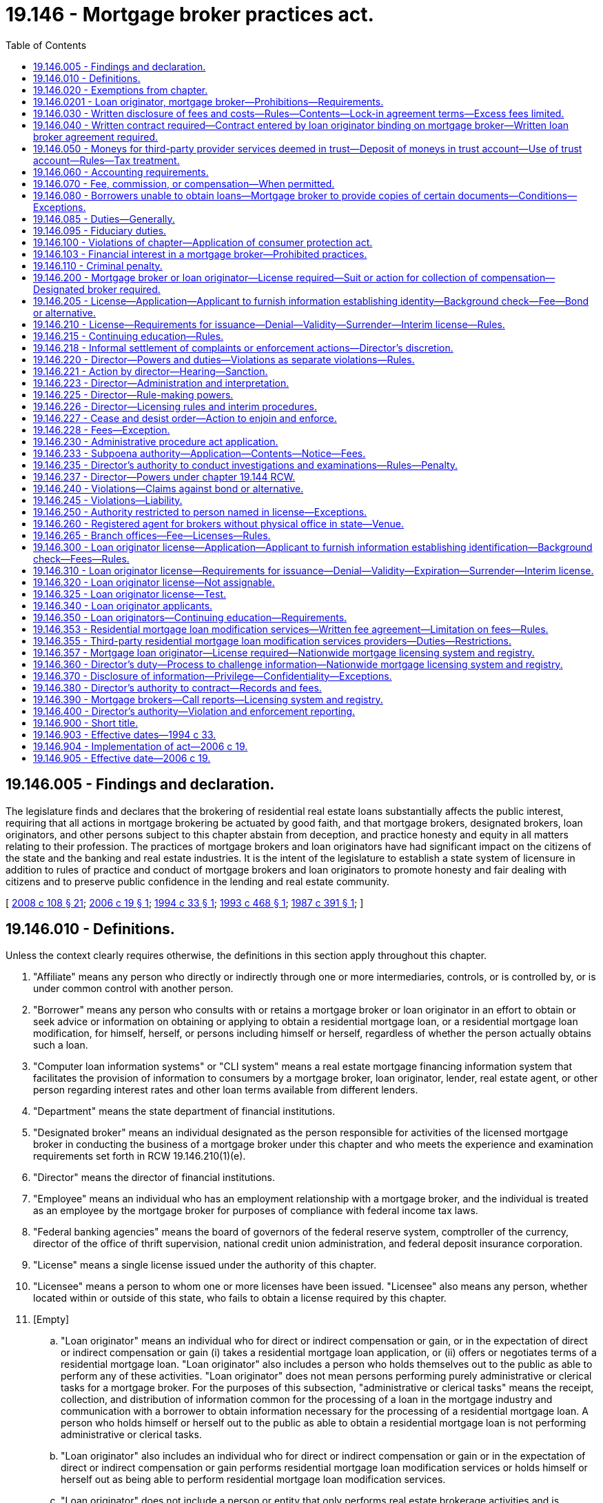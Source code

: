 = 19.146 - Mortgage broker practices act.
:toc:

== 19.146.005 - Findings and declaration.
The legislature finds and declares that the brokering of residential real estate loans substantially affects the public interest, requiring that all actions in mortgage brokering be actuated by good faith, and that mortgage brokers, designated brokers, loan originators, and other persons subject to this chapter abstain from deception, and practice honesty and equity in all matters relating to their profession. The practices of mortgage brokers and loan originators have had significant impact on the citizens of the state and the banking and real estate industries. It is the intent of the legislature to establish a state system of licensure in addition to rules of practice and conduct of mortgage brokers and loan originators to promote honesty and fair dealing with citizens and to preserve public confidence in the lending and real estate community.

[ http://lawfilesext.leg.wa.gov/biennium/2007-08/Pdf/Bills/Session%20Laws/House/2770-S.SL.pdf?cite=2008%20c%20108%20§%2021[2008 c 108 § 21]; http://lawfilesext.leg.wa.gov/biennium/2005-06/Pdf/Bills/Session%20Laws/House/2340.SL.pdf?cite=2006%20c%2019%20§%201[2006 c 19 § 1]; http://lawfilesext.leg.wa.gov/biennium/1993-94/Pdf/Bills/Session%20Laws/Senate/6083-S.SL.pdf?cite=1994%20c%2033%20§%201[1994 c 33 § 1]; http://lawfilesext.leg.wa.gov/biennium/1993-94/Pdf/Bills/Session%20Laws/Senate/5829-S.SL.pdf?cite=1993%20c%20468%20§%201[1993 c 468 § 1]; http://leg.wa.gov/CodeReviser/documents/sessionlaw/1987c391.pdf?cite=1987%20c%20391%20§%201[1987 c 391 § 1]; ]

== 19.146.010 - Definitions.
Unless the context clearly requires otherwise, the definitions in this section apply throughout this chapter.

. "Affiliate" means any person who directly or indirectly through one or more intermediaries, controls, or is controlled by, or is under common control with another person.

. "Borrower" means any person who consults with or retains a mortgage broker or loan originator in an effort to obtain or seek advice or information on obtaining or applying to obtain a residential mortgage loan, or a residential mortgage loan modification, for himself, herself, or persons including himself or herself, regardless of whether the person actually obtains such a loan.

. "Computer loan information systems" or "CLI system" means a real estate mortgage financing information system that facilitates the provision of information to consumers by a mortgage broker, loan originator, lender, real estate agent, or other person regarding interest rates and other loan terms available from different lenders.

. "Department" means the state department of financial institutions.

. "Designated broker" means an individual designated as the person responsible for activities of the licensed mortgage broker in conducting the business of a mortgage broker under this chapter and who meets the experience and examination requirements set forth in RCW 19.146.210(1)(e).

. "Director" means the director of financial institutions.

. "Employee" means an individual who has an employment relationship with a mortgage broker, and the individual is treated as an employee by the mortgage broker for purposes of compliance with federal income tax laws.

. "Federal banking agencies" means the board of governors of the federal reserve system, comptroller of the currency, director of the office of thrift supervision, national credit union administration, and federal deposit insurance corporation.

. "License" means a single license issued under the authority of this chapter.

. "Licensee" means a person to whom one or more licenses have been issued. "Licensee" also means any person, whether located within or outside of this state, who fails to obtain a license required by this chapter.

. [Empty]
.. "Loan originator" means an individual who for direct or indirect compensation or gain, or in the expectation of direct or indirect compensation or gain (i) takes a residential mortgage loan application, or (ii) offers or negotiates terms of a residential mortgage loan. "Loan originator" also includes a person who holds themselves out to the public as able to perform any of these activities. "Loan originator" does not mean persons performing purely administrative or clerical tasks for a mortgage broker. For the purposes of this subsection, "administrative or clerical tasks" means the receipt, collection, and distribution of information common for the processing of a loan in the mortgage industry and communication with a borrower to obtain information necessary for the processing of a residential mortgage loan. A person who holds himself or herself out to the public as able to obtain a residential mortgage loan is not performing administrative or clerical tasks.

.. "Loan originator" also includes an individual who for direct or indirect compensation or gain or in the expectation of direct or indirect compensation or gain performs residential mortgage loan modification services or holds himself or herself out as being able to perform residential mortgage loan modification services.

.. "Loan originator" does not include a person or entity that only performs real estate brokerage activities and is licensed or registered in accordance with applicable state law, unless the person or entity is compensated by a lender, a mortgage broker, or other mortgage loan originator or by any agent of such a lender, mortgage broker, or other mortgage loan originator. For purposes of this chapter, the term "real estate brokerage activity" means any activity that involves offering or providing real estate brokerage services to the public, including:

... Acting as a real estate agent or real estate broker for a buyer, seller, lessor, or lessee of real property;

... Bringing together parties interested in the sale, purchase, lease, rental, or exchange of real property;

... Negotiating, on behalf of any party, any portion of a contract relating to the sale, purchase, lease, rental, or exchange of real property, other than in connection with providing financing with respect to such a transaction;

... Engaging in any activity for which a person engaged in the activity is required to be registered or licensed as a real estate agent or real estate broker under any applicable law; and

.. Offering to engage in any activity, or act in any capacity, described in (c)(i) through (iv) of this subsection.

.. "Loan originator" does not include a person or entity solely involved in extensions of credit relating to timeshare plans, as that term is defined in section 101(53D) of Title 11, United States Code.

.. This subsection does not apply to employees of a housing counseling agency approved by the United States department of housing and urban development unless the employees of a housing counseling agency are required under federal law to be licensed individually as loan originators.

. "Loan processor" means an individual who performs clerical or support duties as an employee at the direction of and subject to the supervision and instruction of a person licensed, or exempt from licensing, under this chapter.

. "Lock-in agreement" means an agreement with a borrower made by a mortgage broker or loan originator, in which the mortgage broker or loan originator agrees that, for a period of time, a specific interest rate or other financing terms will be the rate or terms at which it will make a residential mortgage loan available to that borrower.

. "Mortgage broker" means any person who for direct or indirect compensation or gain, or in the expectation of direct or indirect compensation or gain (a) assists a person in obtaining or applying to obtain a residential mortgage loan or performs residential mortgage loan modification services or (b) holds himself or herself out as being able to assist a person in obtaining or applying to obtain a residential mortgage loan or provide residential mortgage loan modification services.

. "Mortgage loan originator" has the same meaning as "loan originator."

. "Nationwide mortgage licensing system and registry" means a mortgage licensing system developed and maintained by the conference of state bank supervisors for licensing and registration.

. "Person" means an individual, corporation, company, limited liability company, partnership, association, and all other legal entities.

. "Principal" means any person who controls, directly or indirectly through one or more intermediaries, or alone or in concert with others, a ten percent or greater interest in a partnership, company, association, corporation, limited liability company, and the owner of a sole proprietorship.

. "Residential mortgage loan" means any loan primarily for personal, family, or household use secured by a mortgage, deed of trust or other consensual security interest on a dwelling as defined in the truth in lending act, or residential real estate upon which is constructed or intended to be constructed a dwelling.

. "Residential mortgage loan modification" means a change in one or more of a residential mortgage loan's terms or conditions. Changes to a residential mortgage loan's terms or conditions include but are not limited to forbearances; repayment plans; changes in interest rates, loan terms, or loan types; capitalizations of arrearages; or principal reductions.

. "Residential mortgage loan modification services" includes negotiating, attempting to negotiate, arranging, attempting to arrange, or otherwise offering to perform a residential mortgage loan modification. "Residential mortgage loan modification services" also includes the collection of data for submission to any entity performing mortgage loan modification services.

. "S.A.F.E. act" means the secure and fair enforcement for mortgage licensing act of 2008, or Title V of the housing and economic recovery act of 2008 ("HERA"), P.L. 110-289, effective July 30, 2008, codified at 12 U.S.C. Sec. 5101 et seq.

. "Third-party provider" means any person other than a mortgage broker or lender who provides goods or services to the mortgage broker in connection with the preparation of the borrower's residential mortgage loan and includes, but is not limited to, credit reporting agencies, title companies, appraisers, structural and pest inspectors, or escrow companies.

. "Third-party residential mortgage loan modification services" means residential mortgage loan modification services offered or performed by any person other than the owner or servicer of the loan.

. "Unique identifier" means a number or other identifier assigned by protocols established by the nationwide mortgage licensing system and registry.

[ http://lawfilesext.leg.wa.gov/biennium/2015-16/Pdf/Bills/Session%20Laws/Senate/5299-S.SL.pdf?cite=2015%20c%20229%20§%205[2015 c 229 § 5]; http://lawfilesext.leg.wa.gov/biennium/2013-14/Pdf/Bills/Session%20Laws/Senate/5210-S.SL.pdf?cite=2013%20c%2030%20§%201[2013 c 30 § 1]; http://lawfilesext.leg.wa.gov/biennium/2009-10/Pdf/Bills/Session%20Laws/House/2608.SL.pdf?cite=2010%20c%2035%20§%2013[2010 c 35 § 13]; http://lawfilesext.leg.wa.gov/biennium/2009-10/Pdf/Bills/Session%20Laws/House/1749-S.SL.pdf?cite=2009%20c%20528%20§%201[2009 c 528 § 1]; http://lawfilesext.leg.wa.gov/biennium/2007-08/Pdf/Bills/Session%20Laws/Senate/6471.SL.pdf?cite=2008%20c%2078%20§%203[2008 c 78 § 3]; http://lawfilesext.leg.wa.gov/biennium/2005-06/Pdf/Bills/Session%20Laws/House/2340.SL.pdf?cite=2006%20c%2019%20§%202[2006 c 19 § 2]; http://lawfilesext.leg.wa.gov/biennium/1997-98/Pdf/Bills/Session%20Laws/House/1678-S.SL.pdf?cite=1997%20c%20106%20§%201[1997 c 106 § 1]; http://lawfilesext.leg.wa.gov/biennium/1993-94/Pdf/Bills/Session%20Laws/Senate/6083-S.SL.pdf?cite=1994%20c%2033%20§%203[1994 c 33 § 3]; http://lawfilesext.leg.wa.gov/biennium/1993-94/Pdf/Bills/Session%20Laws/Senate/5829-S.SL.pdf?cite=1993%20c%20468%20§%202[1993 c 468 § 2]; http://leg.wa.gov/CodeReviser/documents/sessionlaw/1987c391.pdf?cite=1987%20c%20391%20§%203[1987 c 391 § 3]; ]

== 19.146.020 - Exemptions from chapter.
. The following are exempt from all provisions of this chapter:

.. Any person doing business under the laws of the state of Washington or the United States, and any federally insured depository institution doing business under the laws of any other state, relating to commercial banks, bank holding companies, savings banks, trust companies, savings and loan associations, credit unions, insurance companies, or real estate investment trusts as defined in 26 U.S.C. Sec. 856 and the affiliates, subsidiaries, and service corporations thereof;

.. Any person doing business under the consumer loan act is exempt from this chapter only for that business conducted under the authority and coverage of the consumer loan act;

.. An attorney licensed to practice law in this state. However, (i) all mortgage broker or loan originator services must be performed by the attorney while engaged in the practice of law; (ii) all mortgage broker or loan originator services must be performed under a business that is publicly identified and operated as a law practice; and (iii) all funds associated with the transaction and received by the attorney must be deposited in, maintained in, and disbursed from a trust account to the extent required by rules enacted by the Washington supreme court regulating the conduct of attorneys;

.. Any person doing any act under order of any court, except for a person subject to an injunction to comply with any provision of this chapter or any order of the director issued under this chapter;

.. A real estate broker or salesperson licensed by the state who obtains financing for a real estate transaction involving a bona fide sale of real estate in the performance of his or her duties as a real estate broker and who receives only the customary real estate broker's or salesperson's commission in connection with the transaction;

.. The United States of America, the state of Washington, any other state, and any Washington city, county, or other political subdivision, and any agency, division, or corporate instrumentality of any of the entities in this subsection (1)(f);

.. A real estate broker who provides only information regarding rates, terms, and lenders in connection with a CLI system, who receives a fee for providing such information, who conforms to all rules of the director with respect to the providing of such service, and who discloses on a form approved by the director that to obtain a loan the borrower must deal directly with a mortgage broker or lender. However, a real estate broker shall not be exempt if he or she does any of the following:

... Holds himself or herself out as able to obtain a loan from a lender;

... Accepts a loan application, or submits a loan application to a lender;

... Accepts any deposit for third-party services or any loan fees from a borrower, whether such fees are paid before, upon, or after the closing of the loan;

... Negotiates rates or terms with a lender on behalf of a borrower; or

.. Provides the disclosure required by RCW 19.146.030(1);

.. Registered mortgage loan originators, or any individual required to be registered;

.. A manufactured or modular home retailer employee who performs purely administrative or clerical tasks and who receives only the customary salary or commission from the employer in connection with the transaction; and

.. Nonprofit housing organizations brokering residential mortgage loans under housing programs that are funded in whole or in part by federal or state programs if the primary purpose of the programs is to assist low-income borrowers with purchasing, repairing, or otherwise providing housing for low-income Washington state residents.

. Any person otherwise exempted from the licensing provisions of this chapter may voluntarily submit an application to the director for a mortgage broker's license. The director shall review such application and may grant or deny licenses to such applicants upon the same grounds and with the same fees as may be applicable to persons required to be licensed under this chapter.

.. Upon receipt of a license under this subsection, the licensee is required to continue to maintain a valid license, is subject to all provisions of this chapter, and has no further right to claim exemption from the provisions of this chapter except as provided in (b) of this subsection.

.. Any licensee under this subsection who would otherwise be exempted from the requirements of licensing by this section may apply to the director for exemption from licensing. The director shall adopt rules for reviewing such applications and shall grant exemptions from licensing to applications which are consistent with those rules and consistent with the other provisions of this chapter.

[ http://lawfilesext.leg.wa.gov/biennium/2015-16/Pdf/Bills/Session%20Laws/Senate/5299-S.SL.pdf?cite=2015%20c%20229%20§%206[2015 c 229 § 6]; http://lawfilesext.leg.wa.gov/biennium/2013-14/Pdf/Bills/Session%20Laws/Senate/5210-S.SL.pdf?cite=2013%20c%2030%20§%202[2013 c 30 § 2]; http://lawfilesext.leg.wa.gov/biennium/2009-10/Pdf/Bills/Session%20Laws/House/1749-S.SL.pdf?cite=2009%20c%20528%20§%202[2009 c 528 § 2]; http://lawfilesext.leg.wa.gov/biennium/2005-06/Pdf/Bills/Session%20Laws/House/2340.SL.pdf?cite=2006%20c%2019%20§%203[2006 c 19 § 3]; http://lawfilesext.leg.wa.gov/biennium/1997-98/Pdf/Bills/Session%20Laws/House/1678-S.SL.pdf?cite=1997%20c%20106%20§%202[1997 c 106 § 2]; http://lawfilesext.leg.wa.gov/biennium/1993-94/Pdf/Bills/Session%20Laws/Senate/6083-S.SL.pdf?cite=1994%20c%2033%20§%205[1994 c 33 § 5]; http://lawfilesext.leg.wa.gov/biennium/1993-94/Pdf/Bills/Session%20Laws/Senate/6083-S.SL.pdf?cite=1994%20c%2033%20§%204[1994 c 33 § 4]; http://lawfilesext.leg.wa.gov/biennium/1993-94/Pdf/Bills/Session%20Laws/Senate/5829-S.SL.pdf?cite=1993%20c%20468%20§%203[1993 c 468 § 3]; http://leg.wa.gov/CodeReviser/documents/sessionlaw/1987c391.pdf?cite=1987%20c%20391%20§%204[1987 c 391 § 4]; ]

== 19.146.0201 - Loan originator, mortgage broker—Prohibitions—Requirements.
It is a violation of this chapter for loan originators, mortgage brokers, officers, directors, employees, independent contractors, or any other person subject to this chapter to:

. Directly or indirectly employ any scheme, device, or artifice to defraud or mislead borrowers or lenders or to defraud any person;

. Directly or indirectly engage in any unfair or deceptive practice toward any person;

. Directly or indirectly obtain property by fraud or misrepresentation;

. Solicit or enter into a contract with a borrower that provides in substance that the mortgage broker may earn a fee or commission through the mortgage broker's "best efforts" to obtain a loan even though no loan is actually obtained for the borrower;

. Solicit, advertise, or enter into a contract for specific interest rates, points, or other financing terms unless the terms are actually available at the time of soliciting, advertising, or contracting from a person exempt from licensing under RCW 19.146.020(1)(f) or a lender with whom the mortgage broker maintains a written correspondent or loan broker agreement under RCW 19.146.040;

. Fail to make disclosures to loan applicants and noninstitutional investors as required by RCW 19.146.030 and any other applicable state or federal law;

. Make, in any manner, any false or deceptive statement or representation with regard to the rates, points, or other financing terms or conditions for a residential mortgage loan or engage in bait and switch advertising;

. Negligently make any false statement or knowingly and willfully make any omission of material fact in connection with any reports filed by a licensee or in connection with any investigation conducted by the department;

. Make any payment, directly or indirectly, to any appraiser of a property, for the purposes of influencing the independent judgment of the appraiser with respect to the value of the property;

. Advertise any rate of interest without conspicuously disclosing the annual percentage rate implied by such rate of interest;

. Fail to comply with state and federal laws applicable to the activities governed by this chapter;

. Fail to pay third-party providers no later than thirty days after the recording of the loan closing documents or ninety days after completion of the third-party service, whichever comes first, unless otherwise agreed or unless the third-party service provider has been notified in writing that a bona fide dispute exists regarding the performance or quality of the third-party service;

. Collect, charge, attempt to collect or charge or use or propose any agreement purporting to collect or charge any fee prohibited by RCW 19.146.030 or 19.146.070;

. [Empty]
.. Except when complying with (b) and (c) of this subsection, act as a loan originator in any transaction (i) in which the loan originator acts or has acted as a real estate broker or salesperson or (ii) in which another person doing business under the same licensed real estate broker acts or has acted as a real estate broker or salesperson;

.. Prior to providing mortgage services to the borrower, a loan originator, in addition to other disclosures required by this chapter and other laws, must provide to the borrower the following written disclosure:

THIS IS TO GIVE YOU NOTICE THAT I OR ONE OF MY ASSOCIATES HAVE/HAS ACTED AS A REAL ESTATE BROKER OR SALESPERSON REPRESENTING THE BUYER/SELLER IN THE SALE OF THIS PROPERTY TO YOU. I AM ALSO A LOAN ORIGINATOR, AND WOULD LIKE TO PROVIDE MORTGAGE SERVICES TO YOU IN CONNECTION WITH YOUR LOAN TO PURCHASE THE PROPERTY.

YOU ARE NOT REQUIRED TO USE ME AS A LOAN ORIGINATOR IN CONNECTION WITH THIS TRANSACTION. YOU ARE FREE TO COMPARISON SHOP WITH OTHER MORTGAGE BROKERS AND LENDERS, AND TO SELECT ANY MORTGAGE BROKER OR LENDER OF YOUR CHOOSING; and

.. A real estate broker or salesperson licensed under chapter 18.85 RCW who also acts as a mortgage broker must carry on such mortgage broker business activities and must maintain such person's mortgage broker business records separate and apart from the real estate broker activities conducted pursuant to chapter 18.85 RCW. Such activities are separate and apart even if they are conducted at an office location with a common entrance and mailing address, so long as each business is clearly identified by a sign visible to the public, each business is physically separated within the office facility, and no deception of the public as to the separate identities of the broker business firms results. This subsection (14)(c) does not require a real estate broker or salesperson licensed under chapter 18.85 RCW who also acts as a mortgage broker to maintain a physical separation within the office facility for the conduct of its real estate and mortgage broker activities where the director determines that maintaining such physical separation would constitute an undue financial hardship upon the mortgage broker and is unnecessary for the protection of the public;

. Fail to comply with any provision of RCW 19.146.030 through 19.146.080 or any rule adopted under those sections;

. Originate loans from any unlicensed location;

. Solicit or accept from any borrower at or near the time a loan application is taken, and in advance of any foreclosure of the borrower's existing residential mortgage loan or loans, any instrument of conveyance of any interest in the borrower's primary dwelling that is the subject of the residential mortgage loan or loans; or

. Make a residential mortgage loan unless the loan is table funded.

[ http://lawfilesext.leg.wa.gov/biennium/2015-16/Pdf/Bills/Session%20Laws/Senate/5299-S.SL.pdf?cite=2015%20c%20229%20§%207[2015 c 229 § 7]; http://lawfilesext.leg.wa.gov/biennium/2013-14/Pdf/Bills/Session%20Laws/Senate/5210-S.SL.pdf?cite=2013%20c%2030%20§%203[2013 c 30 § 3]; http://lawfilesext.leg.wa.gov/biennium/2009-10/Pdf/Bills/Session%20Laws/House/1749-S.SL.pdf?cite=2009%20c%20528%20§%203[2009 c 528 § 3]; http://lawfilesext.leg.wa.gov/biennium/2005-06/Pdf/Bills/Session%20Laws/House/2340.SL.pdf?cite=2006%20c%2019%20§%204[2006 c 19 § 4]; http://lawfilesext.leg.wa.gov/biennium/1997-98/Pdf/Bills/Session%20Laws/House/1678-S.SL.pdf?cite=1997%20c%20106%20§%203[1997 c 106 § 3]; http://lawfilesext.leg.wa.gov/biennium/1993-94/Pdf/Bills/Session%20Laws/Senate/6083-S.SL.pdf?cite=1994%20c%2033%20§%206[1994 c 33 § 6]; http://lawfilesext.leg.wa.gov/biennium/1993-94/Pdf/Bills/Session%20Laws/Senate/5829-S.SL.pdf?cite=1993%20c%20468%20§%204[1993 c 468 § 4]; ]

== 19.146.030 - Written disclosure of fees and costs—Rules—Contents—Lock-in agreement terms—Excess fees limited.
. Within three business days following receipt of a loan application from a borrower, a mortgage broker or loan originator must provide to the borrower a full written disclosure containing an itemization and explanation of all fees and costs that the borrower is required to pay in connection with obtaining a residential mortgage loan, and specifying the fee or fees which inure to the benefit of the mortgage broker and other such disclosures as may be required by rule. A good faith estimate of a fee or cost must be provided if the exact amount of the fee or cost is not determinable.

. The written disclosure must contain the following information:

.. The annual percentage rate, finance charge, amount financed, total amount of all payments, number of payments, amount of each payment, amount of points or prepaid interest and the conditions and terms under which any loan terms may change between the time of disclosure and closing of the loan; and if a variable rate, the circumstances under which the rate may increase, any limitation on the increase, the effect of an increase, and an example of the payment terms resulting from an increase. Disclosure in compliance with the requirements of the truth in lending act, 15 U.S.C. Sec. 1601 and Regulation Z, 12 C.F.R. Part 1026, as now or hereafter amended, is in compliance with the disclosure requirements of this subsection;

.. The itemized costs of any credit report, appraisal, title report, title insurance policy, mortgage insurance, escrow fee, property tax, insurance, structural or pest inspection, and any other third-party provider's costs associated with the residential mortgage loan. Disclosure through good faith estimates of settlement services and special information booklets in compliance with the requirements of the real estate settlement procedures act, 12 U.S.C. Sec. 2601, and Regulation X, 24 C.F.R. Part 1024, as now or hereafter amended, is in compliance with the disclosure requirements of this subsection;

.. If applicable, the cost, terms, duration, and conditions of a lock-in agreement and whether a lock-in agreement has been entered, and whether the lock-in agreement is guaranteed by the mortgage broker or lender, and if a lock-in agreement has not been entered, disclosure in a form acceptable to the director that the disclosed interest rate and terms are subject to change;

.. If applicable, a statement that if the borrower is unable to obtain a loan for any reason, the mortgage broker must, within five days of a written request by the borrower, give copies of any appraisal, title report, or credit report paid for by the borrower to the borrower, and transmit the appraisal, title report, or credit report to any other mortgage broker or lender to whom the borrower directs the documents to be sent;

.. Whether and under what conditions any lock-in fees are refundable to the borrower; and

.. A statement providing that moneys paid by the borrower to the mortgage broker for third-party provider services are held in a trust account and any moneys remaining after payment to third-party providers will be refunded.

. If subsequent to the written disclosure being provided under this section, a mortgage broker or loan originator enters into a lock-in agreement with a borrower or represents to the borrower that the borrower has entered into a lock-in agreement, then no less than three business days thereafter including Saturdays, the mortgage broker or loan originator must deliver or send by first-class mail to the borrower a written confirmation of the terms of the lock-in agreement, which must include a copy of the disclosure made under subsection (2)(c) of this section.

. A mortgage broker or loan originator on behalf of a mortgage broker must not charge any fee that inures to the benefit of the mortgage broker if it exceeds the fee disclosed on the written disclosure pursuant to this section, unless (a) the need to charge the fee was not reasonably foreseeable at the time the written disclosure was provided and (b) the mortgage broker or loan originator on behalf of a mortgage broker has provided to the borrower, no less than three business days prior to the signing of the loan closing documents, a clear written explanation of the fee and the reason for charging a fee exceeding that which was previously disclosed. However, if the borrower's closing costs on the final settlement statement, excluding prepaid escrowed costs of ownership as defined by rule, does not exceed the total closing costs in the most recent good faith estimate, excluding prepaid escrowed costs of ownership as defined by rule, no other disclosures are required by this subsection.

[ http://lawfilesext.leg.wa.gov/biennium/2015-16/Pdf/Bills/Session%20Laws/Senate/5299-S.SL.pdf?cite=2015%20c%20229%20§%208[2015 c 229 § 8]; http://lawfilesext.leg.wa.gov/biennium/2005-06/Pdf/Bills/Session%20Laws/House/2340.SL.pdf?cite=2006%20c%2019%20§%205[2006 c 19 § 5]; http://lawfilesext.leg.wa.gov/biennium/1997-98/Pdf/Bills/Session%20Laws/House/1678-S.SL.pdf?cite=1997%20c%20106%20§%204[1997 c 106 § 4]; http://lawfilesext.leg.wa.gov/biennium/1993-94/Pdf/Bills/Session%20Laws/Senate/6083-S.SL.pdf?cite=1994%20c%2033%20§%2018[1994 c 33 § 18]; http://lawfilesext.leg.wa.gov/biennium/1993-94/Pdf/Bills/Session%20Laws/Senate/5829-S.SL.pdf?cite=1993%20c%20468%20§%2012[1993 c 468 § 12]; http://leg.wa.gov/CodeReviser/documents/sessionlaw/1987c391.pdf?cite=1987%20c%20391%20§%205[1987 c 391 § 5]; ]

== 19.146.040 - Written contract required—Contract entered by loan originator binding on mortgage broker—Written loan broker agreement required.
. Every contract between a mortgage broker, or a loan originator, and a borrower must be in writing and contain the entire agreement of the parties.

. Any contract under this section entered by a loan originator is binding on the mortgage broker.

. A mortgage broker must have a written loan broker agreement with a lender before any solicitation of, or contracting with, the public.

[ http://lawfilesext.leg.wa.gov/biennium/2015-16/Pdf/Bills/Session%20Laws/Senate/5299-S.SL.pdf?cite=2015%20c%20229%20§%209[2015 c 229 § 9]; http://lawfilesext.leg.wa.gov/biennium/2005-06/Pdf/Bills/Session%20Laws/House/2340.SL.pdf?cite=2006%20c%2019%20§%206[2006 c 19 § 6]; http://lawfilesext.leg.wa.gov/biennium/1993-94/Pdf/Bills/Session%20Laws/Senate/6083-S.SL.pdf?cite=1994%20c%2033%20§%2019[1994 c 33 § 19]; http://leg.wa.gov/CodeReviser/documents/sessionlaw/1987c391.pdf?cite=1987%20c%20391%20§%206[1987 c 391 § 6]; ]

== 19.146.050 - Moneys for third-party provider services deemed in trust—Deposit of moneys in trust account—Use of trust account—Rules—Tax treatment.
. All moneys received by a mortgage broker from a borrower for payment of third-party provider services shall be deemed as held in trust immediately upon receipt by the mortgage broker. A mortgage broker shall deposit, prior to the end of the third business day following receipt of such trust funds, all such trust funds in a trust account of a federally insured financial institution located in this state. All trust account funds collected under this chapter must remain on deposit in a trust account in the state of Washington until disbursement. The trust account shall be designated and maintained for the benefit of borrowers. Moneys maintained in the trust account shall be exempt from execution, attachment, or garnishment. A mortgage broker shall not in any way encumber the corpus of the trust account or commingle any other operating funds with trust account funds. Withdrawals from the trust account shall be only for the payment of bona fide services rendered by a third-party provider or for refunds to borrowers.

. The director shall make rules which: (a) Direct mortgage brokers how to handle checks and other instruments that are received by the broker and that combine trust funds with other funds; and (b) permit transfer of trust funds out of the trust account for payment of other costs only when necessary and only with the prior express written permission of the borrower.

. Any interest earned on the trust account shall be refunded or credited to the borrowers at closing.

. Trust accounts that are operated in a manner consistent with this section and any rules adopted by the director, are not considered gross receipts taxable under chapter 82.04 RCW.

. A person violating this section is guilty of a class C felony punishable according to chapter 9A.20 RCW.

[ http://lawfilesext.leg.wa.gov/biennium/2003-04/Pdf/Bills/Session%20Laws/Senate/5758.SL.pdf?cite=2003%20c%2053%20§%20158[2003 c 53 § 158]; http://lawfilesext.leg.wa.gov/biennium/1997-98/Pdf/Bills/Session%20Laws/House/2315-S.SL.pdf?cite=1998%20c%20311%20§%201[1998 c 311 § 1]; http://lawfilesext.leg.wa.gov/biennium/1997-98/Pdf/Bills/Session%20Laws/House/1678-S.SL.pdf?cite=1997%20c%20106%20§%205[1997 c 106 § 5]; http://leg.wa.gov/CodeReviser/documents/sessionlaw/1987c391.pdf?cite=1987%20c%20391%20§%207[1987 c 391 § 7]; ]

== 19.146.060 - Accounting requirements.
. A mortgage broker shall use generally accepted accounting principles.

. Except as otherwise provided in subsection (3) of this section, a mortgage broker shall maintain accurate and current books and records which shall be readily available at a location available to the director until at least three years have elapsed following the effective period to which the books and records relate.

. Where a mortgage broker's usual business location is outside of the state of Washington, the mortgage broker shall, as determined by the director by rule, either maintain its books and records at a location in this state, or reimburse the director for his or her expenses, including but not limited to transportation, food, and lodging expenses, relating to any examination or investigation resulting under this chapter.

. "Books and records" includes but is not limited to:

.. Copies of all advertisements placed by or at the request of the mortgage broker which mention rates or fees. In the case of radio or television advertisements, or advertisements placed on a telephonic information line or other electronic source of information including but not limited to a computer database or electronic bulletin board, a mortgage broker shall keep copies of the precise script for the advertisement. All advertisement records shall include for each advertisement the date or dates of publication and name of each periodical, broadcast station, or telephone information line which published the advertisement or, in the case of a flyer or other material distributed by the mortgage broker, the dates, methods, and areas of distribution; and

.. Copies of all documents, notes, computer records if not stored in printed form, correspondence or memoranda relating to a borrower from whom the mortgage broker has accepted a deposit or other funds, or accepted a residential mortgage loan application or with whom the mortgage broker has entered into an agreement to assist in obtaining a residential mortgage loan.

[ http://lawfilesext.leg.wa.gov/biennium/2013-14/Pdf/Bills/Session%20Laws/Senate/5210-S.SL.pdf?cite=2013%20c%2030%20§%204[2013 c 30 § 4]; http://lawfilesext.leg.wa.gov/biennium/2005-06/Pdf/Bills/Session%20Laws/House/2340.SL.pdf?cite=2006%20c%2019%20§%207[2006 c 19 § 7]; http://lawfilesext.leg.wa.gov/biennium/1997-98/Pdf/Bills/Session%20Laws/House/1678-S.SL.pdf?cite=1997%20c%20106%20§%206[1997 c 106 § 6]; http://lawfilesext.leg.wa.gov/biennium/1993-94/Pdf/Bills/Session%20Laws/Senate/6083-S.SL.pdf?cite=1994%20c%2033%20§%2020[1994 c 33 § 20]; http://leg.wa.gov/CodeReviser/documents/sessionlaw/1987c391.pdf?cite=1987%20c%20391%20§%208[1987 c 391 § 8]; ]

== 19.146.070 - Fee, commission, or compensation—When permitted.
. Except as otherwise permitted by this section, a mortgage broker must not receive a fee, commission, or compensation of any kind in connection with the preparation, negotiation, and brokering of a residential mortgage loan unless a borrower actually obtains a loan from a lender on the terms and conditions agreed upon by the borrower and mortgage broker. A loan originator may not accept a fee, commission, or compensation of any kind from borrowers in connection with the preparation, negotiation, and brokering of a residential mortgage loan.

. A mortgage broker may:

.. If the mortgage broker has obtained for the borrower a written commitment from a lender for a loan on the terms and conditions agreed upon by the borrower and the mortgage broker, and the borrower fails to close on the loan through no fault of the mortgage broker, charge a fee not to exceed three hundred dollars for services rendered, preparation of documents, or transfer of documents in the borrower's file which were prepared or paid for by the borrower if the fee is not otherwise prohibited by the truth in lending act, 15 U.S.C. Sec. 1601, and Regulation Z, 12 C.F.R. Part 1026, as now or hereafter amended; or

.. Solicit or receive fees for third party provider goods or services in advance. Fees for any goods or services not provided must be refunded to the borrower and the mortgage broker may not charge more for the goods and services than the actual costs of the goods or services charged by the third party provider.

. A loan originator may not solicit or receive fees for a third-party provider of goods or services except that a loan originator may transfer funds from a borrower to a licensed mortgage broker, exempt mortgage broker, or third-party provider, if the loan originator does not deposit, hold, retain, or use the funds for any purpose other than the payment of bona fide fees to third-party providers.

[ http://lawfilesext.leg.wa.gov/biennium/2015-16/Pdf/Bills/Session%20Laws/Senate/5299-S.SL.pdf?cite=2015%20c%20229%20§%2010[2015 c 229 § 10]; http://lawfilesext.leg.wa.gov/biennium/2005-06/Pdf/Bills/Session%20Laws/House/2340.SL.pdf?cite=2006%20c%2019%20§%208[2006 c 19 § 8]; http://lawfilesext.leg.wa.gov/biennium/1993-94/Pdf/Bills/Session%20Laws/Senate/5829-S.SL.pdf?cite=1993%20c%20468%20§%2013[1993 c 468 § 13]; http://leg.wa.gov/CodeReviser/documents/sessionlaw/1987c391.pdf?cite=1987%20c%20391%20§%209[1987 c 391 § 9]; ]

== 19.146.080 - Borrowers unable to obtain loans—Mortgage broker to provide copies of certain documents—Conditions—Exceptions.
Except as otherwise required by the United States Code or the Code of Federal Regulations, now or as amended, if a borrower is unable to obtain a loan for any reason and the borrower has paid for an appraisal, title report, or credit report in full, the mortgage broker shall give a copy of the appraisal, title report, or credit report to the borrower and transmit the originals to any other mortgage broker or lender to whom the borrower directs that the documents be transmitted. Regardless of whether the borrower has obtained a loan, the mortgage broker must provide the copies or transmit the documents within five days after the borrower has made the request in writing.

[ http://lawfilesext.leg.wa.gov/biennium/1997-98/Pdf/Bills/Session%20Laws/House/1678-S.SL.pdf?cite=1997%20c%20106%20§%207[1997 c 106 § 7]; http://leg.wa.gov/CodeReviser/documents/sessionlaw/1987c391.pdf?cite=1987%20c%20391%20§%2010[1987 c 391 § 10]; ]

== 19.146.085 - Duties—Generally.
The activities of a mortgage broker affect the public interest, and require that all actions of mortgage brokers, designated brokers, loan originators, and other persons subject to this chapter be actuated by good faith, abstain from deception, and practice honesty and equity in all matters related to their profession. The duty of preserving the integrity of the mortgage broker business rests upon the mortgage broker, designated broker, loan originator, and other persons subject to this chapter.

[ http://lawfilesext.leg.wa.gov/biennium/2007-08/Pdf/Bills/Session%20Laws/House/2770-S.SL.pdf?cite=2008%20c%20108%20§%2020[2008 c 108 § 20]; ]

== 19.146.095 - Fiduciary duties.
. A mortgage broker has a fiduciary relationship with the borrower. For the purposes of this section, the fiduciary duty means that the mortgage broker has the following duties:

.. A mortgage broker must act in the borrower's best interest and in the utmost good faith toward the borrower, and shall disclose any and all interests to the borrower including, but not limited to, interests that may lie with the lender that are used to facilitate a borrower's request. A mortgage broker shall not accept, provide, or charge any undisclosed compensation or realize any undisclosed remuneration that inures to the benefit of the mortgage broker on an expenditure made for the borrower;

.. A mortgage broker must carry out all lawful instructions provided by the borrower;

.. A mortgage broker must disclose to the borrower all material facts of which the mortgage broker has knowledge that might reasonably affect the borrower's rights, interests, or ability to receive the borrower's intended benefit from the residential mortgage loan;

.. A mortgage broker must use reasonable care in performing duties; and

.. A mortgage broker must provide an accounting to the borrower for all money and property received from the borrower.

. A mortgage broker may contract for or collect a fee for services rendered if the fee is disclosed to the borrower in advance of the provision of those services.

. The fiduciary duty in this section does not require a mortgage broker to offer or obtain access to loan products and services other than those that are available to the mortgage broker at the time of the transaction.

. The director must adopt rules to implement this section.

[ http://lawfilesext.leg.wa.gov/biennium/2007-08/Pdf/Bills/Session%20Laws/Senate/6381.SL.pdf?cite=2008%20c%20109%20§%201[2008 c 109 § 1]; ]

== 19.146.100 - Violations of chapter—Application of consumer protection act.
The legislature finds that the practices governed by this chapter are matters vitally affecting the public interest for the purpose of applying the consumer protection act, chapter 19.86 RCW. Any violation of this chapter is not reasonable in relation to the development and preservation of business and is an unfair or deceptive act or practice and unfair method of competition in the conduct of trade or commerce in violation of RCW 19.86.020. Remedies provided by chapter 19.86 RCW are cumulative and not exclusive.

[ http://lawfilesext.leg.wa.gov/biennium/1993-94/Pdf/Bills/Session%20Laws/Senate/6083-S.SL.pdf?cite=1994%20c%2033%20§%2025[1994 c 33 § 25]; http://leg.wa.gov/CodeReviser/documents/sessionlaw/1987c391.pdf?cite=1987%20c%20391%20§%2012[1987 c 391 § 12]; ]

== 19.146.103 - Financial interest in a mortgage broker—Prohibited practices.
. A mortgage broker, loan originator, officer or employee of any mortgage broker, or person who has a financial interest in a mortgage broker shall not, directly or indirectly, give any fee, kickback, payment, or other thing of value to any person as an inducement, reward for placing business, referring business, or causing title insurance business to be given to a title insurance agent in which the mortgage broker, loan originator, or person having a financial interest in the mortgage broker also has a financial interest.

. A mortgage broker, loan originator, or person who has a financial interest in a mortgage broker shall not either solicit or accept, or both, anything of value from: A title insurance company, a title insurance agent, or the employees or representatives of a title insurance company or title insurance agent, that a title insurance company or title insurance agent is not permitted by law or rule to give to the mortgage broker, loan originator, or person who has a financial interest in the mortgage broker.

. A mortgage broker, loan originator, or person who has a financial interest in a mortgage broker shall not prevent or deter a title insurance company, title insurance agent, or their employees or representatives from delivering to a mortgage broker or loan originator or its employees, independent contractors, and clients printed promotional material concerning only title insurance services as long as:

.. The material is business appropriate and is not misleading or false;

.. The material does not malign the mortgage broker or loan originator, its employees, independent contractors, or affiliates;

.. The delivery of the materials is limited to those areas of the mortgage broker or loan originator's physical office reserved for unrestricted public access; and

.. The conduct of the employees or representatives is appropriate for a business setting and does not threaten the safety or health of anyone in the mortgage broker's or loan originator's office.

. A mortgage broker or loan originator shall not require a consumer, as a condition of providing loans or real estate settlement services, to obtain title insurance from a title insurance agent in which the mortgage broker or loan originator has a financial interest.

[ http://lawfilesext.leg.wa.gov/biennium/2007-08/Pdf/Bills/Session%20Laws/Senate/6847-S.SL.pdf?cite=2008%20c%20110%20§%2012[2008 c 110 § 12]; ]

== 19.146.110 - Criminal penalty.
Any person who violates any provision of this chapter other than RCW 19.146.050 or any rule or order of the director is guilty of a misdemeanor punishable under chapter 9A.20 RCW.

[ http://lawfilesext.leg.wa.gov/biennium/2003-04/Pdf/Bills/Session%20Laws/Senate/5758.SL.pdf?cite=2003%20c%2053%20§%20159[2003 c 53 § 159]; http://lawfilesext.leg.wa.gov/biennium/1993-94/Pdf/Bills/Session%20Laws/Senate/5829-S.SL.pdf?cite=1993%20c%20468%20§%2020[1993 c 468 § 20]; http://leg.wa.gov/CodeReviser/documents/sessionlaw/1987c391.pdf?cite=1987%20c%20391%20§%2013[1987 c 391 § 13]; ]

== 19.146.200 - Mortgage broker or loan originator—License required—Suit or action for collection of compensation—Designated broker required.
. A person, unless specifically exempted from this chapter under RCW 19.146.020, may not engage in the business of a mortgage broker or loan originator without first obtaining and maintaining a license under this chapter.

. A person may not bring a suit or action for the collection of compensation in connection with a residential mortgage loan unless the plaintiff alleges and proves that he or she was a duly licensed mortgage broker, or exempt from the license requirement of this chapter, at the time of offering to perform or performing any such an act or service regulated by this chapter.

. Every licensed mortgage broker must at all times have a designated broker responsible for all activities of the mortgage broker in conducting the business of a mortgage broker. A designated broker, principal, or owner who has supervisory authority over a mortgage broker is responsible for a licensee's, employee's, or independent contractor's violations of this chapter and its rules if:

.. The designated broker, principal, or owner directs or instructs the conduct or, with knowledge of the specific conduct, approves or allows the conduct; or

.. The designated broker, principal, or owner who has supervisory authority over the licensed mortgage broker knows or by the exercise of reasonable care and inquiry should have known of the conduct, at a time when its consequences can be avoided or mitigated and fails to take reasonable remedial action.

[ http://lawfilesext.leg.wa.gov/biennium/2011-12/Pdf/Bills/Session%20Laws/House/2255-S.SL.pdf?cite=2012%20c%2017%20§%2012[2012 c 17 § 12]; http://lawfilesext.leg.wa.gov/biennium/2005-06/Pdf/Bills/Session%20Laws/House/2340.SL.pdf?cite=2006%20c%2019%20§%209[2006 c 19 § 9]; http://lawfilesext.leg.wa.gov/biennium/1997-98/Pdf/Bills/Session%20Laws/House/1678-S.SL.pdf?cite=1997%20c%20106%20§%208[1997 c 106 § 8]; http://lawfilesext.leg.wa.gov/biennium/1993-94/Pdf/Bills/Session%20Laws/Senate/6083-S.SL.pdf?cite=1994%20c%2033%20§%207[1994 c 33 § 7]; http://lawfilesext.leg.wa.gov/biennium/1993-94/Pdf/Bills/Session%20Laws/Senate/5829-S.SL.pdf?cite=1993%20c%20468%20§%205[1993 c 468 § 5]; ]

== 19.146.205 - License—Application—Applicant to furnish information establishing identity—Background check—Fee—Bond or alternative.
. Application for a mortgage broker license under this chapter must be made to the nationwide mortgage licensing system and registry and in the form prescribed by the director. The application must contain at least the following information:

.. The name, address, date of birth, and social security number of the applicant, and any other names, dates of birth, or social security numbers previously used by the applicant, unless waived by the director;

.. If the applicant is a partnership, association, or limited liability company the name, address, date of birth, and social security number of each general partner, principal, or member of the association, and any other names, dates of birth, or social security numbers previously used by the members, unless waived by the director;

.. If the applicant is a corporation, the name, address, date of birth, and social security number of each officer, director, registered agent, and each principal stockholder, and any other names, dates of birth, or social security numbers previously used by the officers, directors, registered agents, and principal stockholders unless waived by the director;

.. The street address, county, and municipality where the principal business office is to be located;

.. The name, address, date of birth, and social security number of the applicant's designated broker, and any other names, dates of birth, or social security numbers previously used by the designated broker and a complete set of the designated broker's fingerprints taken by an authorized law enforcement officer; and

.. [Empty]
... Such other information regarding the applicant's or designated broker's background, financial responsibility, experience, character, and general fitness as the director may require by rule.

... The director may waive one or more requirements of this section or permit an applicant to submit other information in lieu of the required information.

. As a part of or in connection with an application for any license under this section, or periodically upon license renewal, the applicant must furnish information concerning his or her identity, including fingerprints for submission to the Washington state patrol, the federal bureau of investigation, the nationwide mortgage licensing system and registry, or any governmental agency or entity authorized to receive this information for a state and national criminal history background check; personal history; experience; business record; purposes; and other pertinent facts, as the director may reasonably require. As part of or in connection with an application for a license under this chapter, the director is authorized to receive criminal history record information that includes nonconviction data as defined in RCW 10.97.030. The department may only disseminate nonconviction data obtained under this section to criminal justice agencies. This section does not apply to financial institutions regulated under chapters 31.12 and 31.13 RCW and Titles 30A, 32, and 33 RCW.

. In order to reduce the points of contact which the federal bureau of investigation may have to maintain, the director may use the nationwide mortgage licensing system and registry as a channeling agent for requesting information from and distributing information to the department of justice or any governmental agency.

. In order to reduce the points of contact which the director may have to maintain, the director may use the nationwide mortgage licensing system and registry as a channeling agent for requesting and distributing information to and from any source so directed by the director.

. At the time of filing an application for a license under this chapter, each applicant must pay to the director through the nationwide mortgage licensing system and registry the appropriate application fee in an amount determined by rule of the director in accordance with RCW 43.24.086 to cover, but not exceed, the cost of processing and reviewing the application. The director must deposit the moneys in the financial services regulation fund, unless the consumer services account is created as a dedicated, nonappropriated account, in which case the director must deposit the moneys in the consumer services account.

. [Empty]
.. Except as provided in (b) of this subsection, each applicant for a mortgage broker's license must file and maintain a surety bond, in an amount which the director deems adequate to protect the public interest, executed by the applicant as obligor and by a surety company authorized to do a surety business in this state as surety. The bonding requirement as established by the director must take the form of a range of bond amounts which vary according to the annual loan origination volume of the licensee. The bond must run to the state of Washington as obligee, and must run first to the benefit of the borrower and then to the benefit of the state and any person or persons who suffer loss by reason of the applicant's or its loan originator's violation of any provision of this chapter or rules adopted under this chapter. The bond must be conditioned that the obligor as licensee will faithfully conform to and abide by this chapter and all rules adopted under this chapter, and must reimburse all persons who suffer loss by reason of a violation of this chapter or rules adopted under this chapter. Borrowers must be given priority over the state and other persons. The state and other third parties must be allowed to receive distribution pursuant to a valid claim against the remainder of the bond. In the case of claims made by any person or entity who is not a borrower, no final judgment may be entered prior to one hundred eighty days following the date the claim is filed. The bond must be continuous and may be canceled by the surety upon the surety giving written notice to the director of its intent to cancel the bond. The cancellation must be effective thirty days after the notice is received by the director. Whether or not the bond is renewed, continued, reinstated, reissued, or otherwise extended, replaced, or modified, including increases or decreases in the penal sum, it is considered one continuous obligation, and the surety upon the bond is not liable in an aggregate or cumulative amount exceeding the penal sum set forth on the face of the bond. In no event is the penal sum, or any portion thereof, at two or more points in time be added together in determining the surety's liability. The bond is not be [is not] liable for any penalties imposed on the licensee , including, but not limited to, any increased damages or attorneys' fees, or both, awarded under RCW 19.86.090. The applicant may obtain the bond directly from the surety or through a group bonding arrangement involving a professional organization comprised of mortgage brokers if the arrangement provides at least as much coverage as is required under this subsection.

.. If the director determines that the bond required in (a) of this subsection is not reasonably available, the director must waive the requirements for such a bond. The mortgage recovery fund account is created in the custody of the state treasurer. The director is authorized to charge fees to fund the account. All fees charged under this section, except those retained by the director for administration of the account, must be deposited into the mortgage recovery fund account. Expenditures from the account may be used only for the same purposes as the surety bond as described in (a) of this subsection. Only the director or the director's designee may authorize expenditures from the account. The account is subject to allotment procedures under chapter 43.88 RCW, but an appropriation is not required for expenditures. A person entitled to receive payment from the mortgage recovery account may only receive reimbursement after a court of competent jurisdiction has determined the actual damages caused by the licensee. The director may determine by rule the procedure for recovery; the amount each mortgage broker must pay through the nationwide mortgage licensing system and registry for deposit in the mortgage recovery account; and the amount necessary to administer the account.

[ http://lawfilesext.leg.wa.gov/biennium/2015-16/Pdf/Bills/Session%20Laws/Senate/5299-S.SL.pdf?cite=2015%20c%20229%20§%2011[2015 c 229 § 11]; http://lawfilesext.leg.wa.gov/biennium/2009-10/Pdf/Bills/Session%20Laws/House/1749-S.SL.pdf?cite=2009%20c%20528%20§%204[2009 c 528 § 4]; http://lawfilesext.leg.wa.gov/biennium/2005-06/Pdf/Bills/Session%20Laws/House/2340.SL.pdf?cite=2006%20c%2019%20§%2010[2006 c 19 § 10]; http://lawfilesext.leg.wa.gov/biennium/2001-02/Pdf/Bills/Session%20Laws/House/1211.SL.pdf?cite=2001%20c%20177%20§%204[2001 c 177 § 4]; http://lawfilesext.leg.wa.gov/biennium/1997-98/Pdf/Bills/Session%20Laws/House/1678-S.SL.pdf?cite=1997%20c%20106%20§%209[1997 c 106 § 9]; http://lawfilesext.leg.wa.gov/biennium/1993-94/Pdf/Bills/Session%20Laws/Senate/6083-S.SL.pdf?cite=1994%20c%2033%20§%208[1994 c 33 § 8]; http://lawfilesext.leg.wa.gov/biennium/1993-94/Pdf/Bills/Session%20Laws/Senate/5829-S.SL.pdf?cite=1993%20c%20468%20§%206[1993 c 468 § 6]; ]

== 19.146.210 - License—Requirements for issuance—Denial—Validity—Surrender—Interim license—Rules.
. The director shall issue and deliver a mortgage broker license to an applicant if, after investigation, the director makes the following findings:

.. The applicant has paid the required license fees;

.. The applicant has complied with RCW 19.146.205;

.. Neither the applicant, any of its principals, or the designated broker have had a license issued under this chapter or any similar state statute suspended or revoked within five years of the filing of the present application;

.. Neither the applicant, any of its principals, or the designated broker have been convicted of a gross misdemeanor involving dishonesty or financial misconduct or a felony within seven years of the filing of the present application;

.. The designated broker: (i) Has at least two years of experience in the residential mortgage loan industry; and (ii) has passed a written examination whose content shall be established by rule of the director;

.. The applicant, its principals, and the designated broker have demonstrated financial responsibility, character, and general fitness such as to command the confidence of the community and to warrant a belief that the business will be operated honestly, fairly, and efficiently within the purposes of this chapter; 

.. Neither the applicant, any of its principals, or the designated broker have been found to be in violation of this chapter or rules; and

.. Neither the applicant, any of its principals, nor the designated broker have provided unlicensed residential mortgage loan modification services in this state in the five years prior to the filing of the present application.

. If the director does not find the conditions of subsection (1) of this section have been met, the director shall not issue the license. The director shall notify the applicant of the denial and return to the applicant the bond or approved alternative and any remaining portion of the license fee that exceeds the department's actual cost to investigate the license.

. A license issued pursuant to this section expires on the date one year from the date of issuance which, for license renewal purposes, is also the renewal date. The director shall adopt rules establishing the process for renewal of licenses.

. A licensee may surrender a license by delivering to the director written notice of surrender, but the surrender does not affect the licensee's civil or criminal liability or any administrative actions arising from acts or omissions occurring before such surrender.

. To prevent undue delay in the issuance of a license and to facilitate the business of a mortgage broker, an interim license with a fixed date of expiration may be issued when the director determines that the mortgage broker has substantially fulfilled the requirements for licensing as defined by rule.

[ http://lawfilesext.leg.wa.gov/biennium/2009-10/Pdf/Bills/Session%20Laws/House/2608.SL.pdf?cite=2010%20c%2035%20§%2014[2010 c 35 § 14]; http://lawfilesext.leg.wa.gov/biennium/2005-06/Pdf/Bills/Session%20Laws/House/2340.SL.pdf?cite=2006%20c%2019%20§%2011[2006 c 19 § 11]; http://lawfilesext.leg.wa.gov/biennium/1997-98/Pdf/Bills/Session%20Laws/House/1678-S.SL.pdf?cite=1997%20c%20106%20§%2010[1997 c 106 § 10]; http://lawfilesext.leg.wa.gov/biennium/1993-94/Pdf/Bills/Session%20Laws/Senate/6083-S.SL.pdf?cite=1994%20c%2033%20§%2010[1994 c 33 § 10]; http://lawfilesext.leg.wa.gov/biennium/1993-94/Pdf/Bills/Session%20Laws/Senate/5829-S.SL.pdf?cite=1993%20c%20468%20§%207[1993 c 468 § 7]; ]

== 19.146.215 - Continuing education—Rules.
The designated broker of every licensee shall complete an annual continuing education requirement. The director shall establish standards in rule for approval of professional organizations offering continuing education to designated brokers. The director may approve continuing education taken by designated brokers in other states if the director is satisfied that such continuing education meets the requirements of the continuing education required by this chapter.

[ http://lawfilesext.leg.wa.gov/biennium/2005-06/Pdf/Bills/Session%20Laws/House/2340.SL.pdf?cite=2006%20c%2019%20§%2012[2006 c 19 § 12]; http://lawfilesext.leg.wa.gov/biennium/1997-98/Pdf/Bills/Session%20Laws/House/1678-S.SL.pdf?cite=1997%20c%20106%20§%2011[1997 c 106 § 11]; http://lawfilesext.leg.wa.gov/biennium/1993-94/Pdf/Bills/Session%20Laws/Senate/6083-S.SL.pdf?cite=1994%20c%2033%20§%2011[1994 c 33 § 11]; ]

== 19.146.218 - Informal settlement of complaints or enforcement actions—Director's discretion.
Except to the extent prohibited by another statute, the director may engage in informal settlement of complaints or enforcement actions including, but not limited to, payment to the department for purposes of financial literacy and education programs authorized under RCW 43.320.150. If any person subject to this chapter makes a payment to the department under this section, the person may not advertise such payment.

[ http://lawfilesext.leg.wa.gov/biennium/2011-12/Pdf/Bills/Session%20Laws/House/2255-S.SL.pdf?cite=2012%20c%2017%20§%2013[2012 c 17 § 13]; ]

== 19.146.220 - Director—Powers and duties—Violations as separate violations—Rules.
. The director may enforce all laws and rules relating to the licensing of mortgage brokers and loan originators, grant or deny licenses to mortgage brokers and loan originators, and hold hearings.

. The director may impose fines and order restitution and refunds against licensees, employees, independent contractors, agents of licensees, and other persons subject to this chapter, and may deny, condition, suspend, decline to renew, decline to reactivate, or revoke licenses for:

.. Violations of orders, including cease and desist orders;

.. False statements or omission of material information on the application that, if known, would have allowed the director to deny the application for the original license;

.. Failure to pay a fee required by the director or maintain the required bond;

.. Failure to comply with any directive, order, or subpoena of the director; or

.. Any violation of this chapter.

. The director may issue orders directing a licensee, its employee, loan originator, independent contractor, agent, or other person subject to this chapter to cease and desist from conducting business or take such other affirmative action as is necessary to comply with this chapter.

. The director may issue orders removing from office or prohibiting from participation in the conduct of the affairs of a licensed mortgage broker, or both, any officer, principal, employee, or loan originator of any licensed mortgage broker or any person subject to licensing under this chapter for:

.. Any violation of this chapter;

.. False statements or omission of material information on the application that, if known, would have allowed the director to deny the application for the original license;

.. Conviction of a gross misdemeanor involving dishonesty or financial misconduct or a felony after obtaining a license; or

.. Failure to comply with any directive or order of the director.

. Each day's continuance of a violation or failure to comply with any directive or order of the director is a separate and distinct violation or failure.

. The statute of limitations on actions not subject to RCW 4.16.160 that are brought under this chapter by the director is five years.

. The director must establish by rule standards for licensure of applicants licensed in other jurisdictions.

. The director must immediately suspend the license or certificate of a person who has been certified pursuant to RCW 74.20A.320 by the department of social and health services as a person who is not in compliance with a support order. If the person has continued to meet all other requirements for reinstatement during the suspension, reissuance of the license or certificate is automatic upon the director's receipt of a release issued by the department of social and health services stating that the licensee is in compliance with the order.

[ http://lawfilesext.leg.wa.gov/biennium/2015-16/Pdf/Bills/Session%20Laws/Senate/5299-S.SL.pdf?cite=2015%20c%20229%20§%2012[2015 c 229 § 12]; http://lawfilesext.leg.wa.gov/biennium/2013-14/Pdf/Bills/Session%20Laws/Senate/6134.SL.pdf?cite=2014%20c%2036%20§%202[2014 c 36 § 2]; http://lawfilesext.leg.wa.gov/biennium/2013-14/Pdf/Bills/Session%20Laws/Senate/5210-S.SL.pdf?cite=2013%20c%2030%20§%205[2013 c 30 § 5]; http://lawfilesext.leg.wa.gov/biennium/2005-06/Pdf/Bills/Session%20Laws/House/2340.SL.pdf?cite=2006%20c%2019%20§%2013[2006 c 19 § 13]; http://lawfilesext.leg.wa.gov/biennium/1997-98/Pdf/Bills/Session%20Laws/House/1678-S.SL.pdf?cite=1997%20c%20106%20§%2012[1997 c 106 § 12]; http://lawfilesext.leg.wa.gov/biennium/1997-98/Pdf/Bills/Session%20Laws/House/3901.SL.pdf?cite=1997%20c%2058%20§%20879[1997 c 58 § 879]; http://lawfilesext.leg.wa.gov/biennium/1995-96/Pdf/Bills/Session%20Laws/Senate/6617.SL.pdf?cite=1996%20c%20103%20§%201[1996 c 103 § 1]; http://lawfilesext.leg.wa.gov/biennium/1993-94/Pdf/Bills/Session%20Laws/Senate/6083-S.SL.pdf?cite=1994%20c%2033%20§%2012[1994 c 33 § 12]; http://lawfilesext.leg.wa.gov/biennium/1993-94/Pdf/Bills/Session%20Laws/Senate/5829-S.SL.pdf?cite=1993%20c%20468%20§%208[1993 c 468 § 8]; ]

== 19.146.221 - Action by director—Hearing—Sanction.
. The director may, at his or her discretion, take any action as provided for in this chapter to enforce this chapter. If the person subject to such action does not appear in person or by counsel at the time and place designated for any administrative hearing that may be held on the action then the person shall be deemed to consent to the action. If the person subject to the action consents, or if after hearing the director finds by a preponderance of the evidence that any grounds for sanctions under this chapter exist, then the director may impose any sanction authorized by this chapter.

. The director may recover the state's costs and expenses for prosecuting violations of this chapter including staff time spent preparing for and attending administrative hearings and reasonable attorneys' fees unless, after a hearing, the director determines no violation occurred.

[ http://lawfilesext.leg.wa.gov/biennium/2015-16/Pdf/Bills/Session%20Laws/Senate/5299-S.SL.pdf?cite=2015%20c%20229%20§%2013[2015 c 229 § 13]; http://lawfilesext.leg.wa.gov/biennium/1993-94/Pdf/Bills/Session%20Laws/Senate/6083-S.SL.pdf?cite=1994%20c%2033%20§%2013[1994 c 33 § 13]; ]

== 19.146.223 - Director—Administration and interpretation.
The director shall have the power and broad administrative discretion to administer and interpret the provisions of this chapter to fulfill the intent of the legislature as expressed in RCW 19.146.005.

[ http://lawfilesext.leg.wa.gov/biennium/1993-94/Pdf/Bills/Session%20Laws/Senate/6083-S.SL.pdf?cite=1994%20c%2033%20§%202[1994 c 33 § 2]; ]

== 19.146.225 - Director—Rule-making powers.
In accordance with the administrative procedure act, chapter 34.05 RCW, the director may issue rules under this chapter only for the purpose of governing the activities of licensed mortgage brokers, loan originators, and other persons subject to this chapter.

[ http://lawfilesext.leg.wa.gov/biennium/2009-10/Pdf/Bills/Session%20Laws/House/2617-S2.SL.pdf?cite=2010%201st%20sp.s.%20c%207%20§%2070[2010 1st sp.s. c 7 § 70]; http://lawfilesext.leg.wa.gov/biennium/2005-06/Pdf/Bills/Session%20Laws/House/2340.SL.pdf?cite=2006%20c%2019%20§%2014[2006 c 19 § 14]; http://lawfilesext.leg.wa.gov/biennium/1993-94/Pdf/Bills/Session%20Laws/Senate/6083-S.SL.pdf?cite=1994%20c%2033%20§%2015[1994 c 33 § 15]; http://lawfilesext.leg.wa.gov/biennium/1993-94/Pdf/Bills/Session%20Laws/Senate/5829-S.SL.pdf?cite=1993%20c%20468%20§%209[1993 c 468 § 9]; ]

== 19.146.226 - Director—Licensing rules and interim procedures.
For the purposes of implementing an orderly and efficient licensing process, the director may establish licensing rules and interim procedures for licensing and acceptance of applications. For previously registered or licensed individuals, the director may establish expedited review and licensing procedures.

[ http://lawfilesext.leg.wa.gov/biennium/2009-10/Pdf/Bills/Session%20Laws/House/1749-S.SL.pdf?cite=2009%20c%20528%20§%2013[2009 c 528 § 13]; ]

== 19.146.227 - Cease and desist order—Action to enjoin and enforce.
Whenever the director determines that the public is likely to be substantially injured by delay in issuing a cease and desist order, the director may immediately issue a temporary cease and desist order. The order may direct the licensee to discontinue any violation of this chapter and take such affirmative action as is necessary to comply with this chapter, may include a summary suspension of the licensee's license, and may order the licensee to immediately cease the conduct of business under this chapter. The order becomes effective at the time specified in the order. Every temporary cease and desist order must include a provision that a hearing will be held, within fourteen days unless otherwise specified in chapter 34.05 RCW, upon request to determine whether the order will become permanent.

If it appears that a person has engaged in an act or practice constituting a violation of a provision of this chapter, or a rule or order under this chapter, the director, with or without prior administrative proceedings, may bring an action in the superior court to enjoin the acts or practices and to enforce compliance with this chapter or any rule or order under this chapter. Upon proper showing, injunctive relief or temporary restraining orders must be granted. The director is not required to post a bond in any court proceedings.

[ http://lawfilesext.leg.wa.gov/biennium/2015-16/Pdf/Bills/Session%20Laws/Senate/5299-S.SL.pdf?cite=2015%20c%20229%20§%2014[2015 c 229 § 14]; http://lawfilesext.leg.wa.gov/biennium/1993-94/Pdf/Bills/Session%20Laws/Senate/6083-S.SL.pdf?cite=1994%20c%2033%20§%2014[1994 c 33 § 14]; ]

== 19.146.228 - Fees—Exception.
The director must establish fees sufficient to cover, but not exceed, the costs of administering this chapter. These fees may include:

. An annual assessment paid by each licensee on or before a date specified by rule;

. An investigation fee to cover the costs of any investigation of the books and records of a licensee or other person subject to this chapter; and

. An application fee to cover the costs of processing applications made to the director under this chapter.

Mortgage brokers, loan originators, and any person subject to licensing under this chapter must not be charged investigation fees for the processing of complaints when the investigation determines that no violation of this chapter occurred or when the mortgage broker or loan originator provides a remedy satisfactory to the complainant and the director and no order of the director is issued. All moneys, fees, and penalties collected under the authority of this chapter must be deposited into the financial services regulation fund, unless the consumer services account is created as a dedicated, nonappropriated account, in which case all moneys, fees, and penalties collected under this chapter must be deposited in the consumer services account.

[ http://lawfilesext.leg.wa.gov/biennium/2015-16/Pdf/Bills/Session%20Laws/Senate/5299-S.SL.pdf?cite=2015%20c%20229%20§%2015[2015 c 229 § 15]; http://lawfilesext.leg.wa.gov/biennium/2009-10/Pdf/Bills/Session%20Laws/House/1749-S.SL.pdf?cite=2009%20c%20528%20§%205[2009 c 528 § 5]; http://lawfilesext.leg.wa.gov/biennium/2005-06/Pdf/Bills/Session%20Laws/House/2340.SL.pdf?cite=2006%20c%2019%20§%2015[2006 c 19 § 15]; http://lawfilesext.leg.wa.gov/biennium/2001-02/Pdf/Bills/Session%20Laws/House/1211.SL.pdf?cite=2001%20c%20177%20§%205[2001 c 177 § 5]; http://lawfilesext.leg.wa.gov/biennium/1997-98/Pdf/Bills/Session%20Laws/House/1678-S.SL.pdf?cite=1997%20c%20106%20§%2013[1997 c 106 § 13]; http://lawfilesext.leg.wa.gov/biennium/1993-94/Pdf/Bills/Session%20Laws/Senate/6083-S.SL.pdf?cite=1994%20c%2033%20§%209[1994 c 33 § 9]; ]

== 19.146.230 - Administrative procedure act application.
The proceedings for denying license applications, issuing cease and desist orders, suspending or revoking licenses, and imposing civil penalties or other remedies issued pursuant to this chapter and any appeal therefrom or review thereof shall be governed by the provisions of the administrative procedure act, chapter 34.05 RCW.

[ http://lawfilesext.leg.wa.gov/biennium/1993-94/Pdf/Bills/Session%20Laws/Senate/6083-S.SL.pdf?cite=1994%20c%2033%20§%2016[1994 c 33 § 16]; http://lawfilesext.leg.wa.gov/biennium/1993-94/Pdf/Bills/Session%20Laws/Senate/5829-S.SL.pdf?cite=1993%20c%20468%20§%2010[1993 c 468 § 10]; ]

== 19.146.233 - Subpoena authority—Application—Contents—Notice—Fees.
. The director or authorized assistants may apply for and obtain a superior court order approving and authorizing a subpoena in advance of its issuance. The application may be made in the county where the subpoenaed person resides or is found, or the county where the subpoenaed documents, records, or evidence are located, or in Thurston county. The application must:

.. State that an order is sought under this section;

.. Adequately specify the documents, records, evidence, or testimony; and

.. Include a declaration made under oath that an investigation is being conducted for a lawfully authorized purpose related to an investigation within the department's authority and that the subpoenaed documents, records, evidence, or testimony are reasonably related to an investigation within the department's authority.

. When an application under this section is made to the satisfaction of the court, the court must issue an order approving the subpoena. An order under this subsection constitutes authority of law for the agency to subpoena the documents, records, evidence, or testimony.

. The director or authorized assistants may seek approval and a court may issue an order under this section without prior notice to any person, including the person to whom the subpoena is directed and the person who is the subject of an investigation. An application for court approval is subject to the fee and process set forth in RCW 36.18.012(3).

[ http://lawfilesext.leg.wa.gov/biennium/2011-12/Pdf/Bills/Session%20Laws/Senate/5076.SL.pdf?cite=2011%20c%2093%20§%205[2011 c 93 § 5]; ]

== 19.146.235 - Director's authority to conduct investigations and examinations—Rules—Penalty.
The director or a designee has authority to conduct investigations and examinations as provided in this section.

. For the purposes of investigating violations or complaints arising under this chapter, the director or his or her designee may make an investigation of the operations of any mortgage broker or loan originator as often as necessary in order to carry out the purposes of this chapter.

. Every mortgage broker shall make available to the director or a designee its books and records relating to its operations.

.. For the purpose of examinations, the director or his or her designee may have access to such books and records during normal business hours and interview the officers, principals, loan originators, employees, independent contractors, and agents of the licensee concerning their business.

.. For the purposes of investigating violations or complaints arising under this chapter, the director may at any time, either personally or by a designee, investigate the business, including but not limited to the books, accounts, records, and files used therein, of every licensee and of every person engaged in the business of mortgage brokering, whether such a person acts or claims to act under, or without the authority of, this chapter.

.. The director or designated person may direct, subpoena, or order the attendance of and examine under oath all persons whose testimony may be required about the loans or the business or subject matter of any such examination or investigation, and may direct, subpoena, or order such person to produce books, accounts, records, files, and any other documents the director or designated person deems relevant to the inquiry.

. The director may visit, either personally or by designee, the licensee's place or places of business to conduct an examination. The scope of the examination is limited to documents and information necessary to determine compliance with this chapter and attendant rules. In general, the examination scope may include:

.. A review for trust accounting compliance;

.. Loan file review to determine the mortgage broker's compliance with this chapter and applicable federal regulations covering the business of mortgage brokering and lending;

.. Interviews for the purpose of understanding business and solicitation practices, transactional events, disclosure compliance, complaint resolution, or determining specific compliance with this chapter and the attendant rules; and

.. A review of general business books and records, including employee records, for the purpose of determining specific compliance with this chapter and the attendant rules.

. The purpose of an examination is to make certain that licensees are conducting business in compliance with the law. Therefore, protocols for examination findings and corrective action directed from an examination must be established by rule of the director. To accomplish this purpose, these protocols must include the following:

.. A reporting mechanism from the director to the licensee;

.. A process for clear notification of violations and an opportunity for response by the licensee; and

.. The criteria by which the frequency of examinations will be determined.

. If the examination findings clearly identify the need to expand the scope of the examination, the director or a designee, upon five days' written notification to the licensee with an explanation of the need, may:

.. Expand the examination review to locations other than the examined location regardless of the number of years a location has held a license; or

.. Expand the time period of the examination beyond the five-year period of licensing, provided the expansion of time does not exceed a date certain identified in the written notification in this subsection.

. The director or a designee may consider reports made by independent certified professionals for the mortgage broker covering the same general subject matter as the examination. The director or a designee may incorporate all or part of the report in the report of the examination.

. The director may retain attorneys, accountants, or other professionals and specialists as examiners, auditors, or investigators to conduct or assist in the conduct of examinations or investigations. The cost of these services for investigations only must be billed in accordance with RCW 19.146.228.

. The director may establish by rule travel costs for examination of out-of-state entities.

. [Empty]
.. No person subject to examination or investigation under this chapter may knowingly withhold, abstract, remove, mutilate, destroy, or secrete any books, records, computer records, or other information.

.. A person who commits an act under (a) of this subsection is guilty of a class B felony punishable under RCW 9A.20.021(1)(b) or punishable by a fine of not more than twenty thousand dollars, or both.

[ http://lawfilesext.leg.wa.gov/biennium/2009-10/Pdf/Bills/Session%20Laws/House/1749-S.SL.pdf?cite=2009%20c%20528%20§%206[2009 c 528 § 6]; http://lawfilesext.leg.wa.gov/biennium/2005-06/Pdf/Bills/Session%20Laws/House/2340.SL.pdf?cite=2006%20c%2019%20§%2016[2006 c 19 § 16]; http://lawfilesext.leg.wa.gov/biennium/1997-98/Pdf/Bills/Session%20Laws/House/1678-S.SL.pdf?cite=1997%20c%20106%20§%2014[1997 c 106 § 14]; http://lawfilesext.leg.wa.gov/biennium/1993-94/Pdf/Bills/Session%20Laws/Senate/6083-S.SL.pdf?cite=1994%20c%2033%20§%2017[1994 c 33 § 17]; http://lawfilesext.leg.wa.gov/biennium/1993-94/Pdf/Bills/Session%20Laws/Senate/5829-S.SL.pdf?cite=1993%20c%20468%20§%2011[1993 c 468 § 11]; ]

== 19.146.237 - Director—Powers under chapter  19.144 RCW.
The director or the director's designee may take such action as provided for in this chapter to enforce, investigate, or examine persons covered by chapter 19.144 RCW.

[ http://lawfilesext.leg.wa.gov/biennium/2007-08/Pdf/Bills/Session%20Laws/House/2770-S.SL.pdf?cite=2008%20c%20108%20§%2014[2008 c 108 § 14]; ]

== 19.146.240 - Violations—Claims against bond or alternative.
. The director or any person injured by a violation of this chapter may bring an action against the surety bond or approved alternative of the licensed mortgage broker who committed the violation or who employed or engaged the loan originator who committed the violation.

. [Empty]
.. The director or any person who is damaged by the licensee's or its loan originator's violation of this chapter, or rules adopted under this chapter, may bring suit upon the surety bond or approved alternative in the superior court of any county in which jurisdiction over the licensee may be obtained. Jurisdiction shall be exclusively in the superior court. Except as provided in subsection (2)(b) of this section, in the event valid claims of borrowers against a bond or deposit exceed the amount of the bond or deposit, each borrower claimant shall only be entitled to a pro rata amount, based on the amount of the claim as it is valid against the bond or deposit, without regard to the date of filing of any claim or action. If, after all valid borrower claims are paid, valid claims by nonborrower claimants exceed the remaining amount of the bond or deposit, each nonborrower claimant shall only be entitled to a pro rata amount, based on the amount of the claim as it is valid against the bond or deposit, without regard to the date of the filing or any claim or action. A judgment arising from a violation of this chapter or rule adopted under this chapter shall be entered for actual damages and in no case be less than the amount paid by the borrower to the licensed mortgage broker plus reasonable attorneys' fees and costs. In no event shall the surety bond or approved alternative provide payment for any trebled or punitive damages.

.. Borrowers shall be given priority over the director and other persons in distributions in actions against the surety bond. The director and other third parties shall then be entitled to distribution to the extent of their claims as found valid against the remainder of the bond. In the case of claims made by any person or entity who is not a borrower, no final judgment may be entered prior to one hundred eighty days following the date the claim is filed. This provision regarding priority shall not restrict the right of any claimant to file a claim.

. The remedies provided under this section are cumulative and nonexclusive and do not affect any other remedy available at law.

[ http://lawfilesext.leg.wa.gov/biennium/2013-14/Pdf/Bills/Session%20Laws/Senate/5210-S.SL.pdf?cite=2013%20c%2030%20§%206[2013 c 30 § 6]; http://lawfilesext.leg.wa.gov/biennium/1997-98/Pdf/Bills/Session%20Laws/House/1678-S.SL.pdf?cite=1997%20c%20106%20§%2015[1997 c 106 § 15]; http://lawfilesext.leg.wa.gov/biennium/1993-94/Pdf/Bills/Session%20Laws/Senate/6083-S.SL.pdf?cite=1994%20c%2033%20§%2021[1994 c 33 § 21]; http://lawfilesext.leg.wa.gov/biennium/1993-94/Pdf/Bills/Session%20Laws/Senate/5829-S.SL.pdf?cite=1993%20c%20468%20§%2014[1993 c 468 § 14]; ]

== 19.146.245 - Violations—Liability.
A licensed mortgage broker is liable for any conduct violating this chapter by the designated broker, a loan originator, or other licensed mortgage broker while employed or engaged by the licensed mortgage broker.

[ http://lawfilesext.leg.wa.gov/biennium/1997-98/Pdf/Bills/Session%20Laws/House/1678-S.SL.pdf?cite=1997%20c%20106%20§%2016[1997 c 106 § 16]; http://lawfilesext.leg.wa.gov/biennium/1993-94/Pdf/Bills/Session%20Laws/Senate/6083-S.SL.pdf?cite=1994%20c%2033%20§%2022[1994 c 33 § 22]; http://lawfilesext.leg.wa.gov/biennium/1993-94/Pdf/Bills/Session%20Laws/Senate/5829-S.SL.pdf?cite=1993%20c%20468%20§%2015[1993 c 468 § 15]; ]

== 19.146.250 - Authority restricted to person named in license—Exceptions.
No license issued under the provisions of this chapter shall authorize any person other than the person to whom it is issued to do any act by virtue thereof nor to operate in any other manner than under his or her own name except:

. A licensed mortgage broker may operate or advertise under a name other than the one under which the license is issued by obtaining the written consent of the director to do so; and

. A broker may establish one or more branch offices under a name or names different from that of the main office if the name or names are approved by the director, so long as each branch office is clearly identified as a branch or division of the main office. Both the name of the branch office and of the main office must clearly appear on the sign identifying the office, if any, and in any advertisement or on any letterhead of any stationery or any forms, or signs used by the mortgage firm on which either the name of the main or branch offices appears.

[ http://lawfilesext.leg.wa.gov/biennium/1997-98/Pdf/Bills/Session%20Laws/House/1678-S.SL.pdf?cite=1997%20c%20106%20§%2017[1997 c 106 § 17]; http://lawfilesext.leg.wa.gov/biennium/1993-94/Pdf/Bills/Session%20Laws/Senate/5829-S.SL.pdf?cite=1993%20c%20468%20§%2016[1993 c 468 § 16]; ]

== 19.146.260 - Registered agent for brokers without physical office in state—Venue.
Every licensed mortgage broker that does not maintain a physical office within the state must maintain a registered agent within the state to receive service of any lawful process in any judicial or administrative noncriminal suit, action, or proceeding against the licensed mortgage broker which arises under this chapter or any rule or order under this chapter, with the same force and validity as if served personally on the licensed mortgage broker. Service upon the registered agent shall not be effective unless the plaintiff, who may be the director in a suit, action, or proceeding instituted by him or her, no later than the next business day sends notice of the service and a copy of the process by registered mail to the defendant or respondent at the last address of the respondent or defendant on file with the director. In any judicial action, suit, or proceeding arising under this chapter or any rule or order adopted under this chapter between the department or director and a licensed mortgage broker who does not maintain a physical office in this state, venue shall be exclusively in the superior court of Thurston county.

[ http://lawfilesext.leg.wa.gov/biennium/1999-00/Pdf/Bills/Session%20Laws/House/2400.SL.pdf?cite=2000%20c%20171%20§%2074[2000 c 171 § 74]; http://lawfilesext.leg.wa.gov/biennium/1997-98/Pdf/Bills/Session%20Laws/House/1678-S.SL.pdf?cite=1997%20c%20106%20§%2018[1997 c 106 § 18]; http://lawfilesext.leg.wa.gov/biennium/1993-94/Pdf/Bills/Session%20Laws/Senate/6083-S.SL.pdf?cite=1994%20c%2033%20§%2023[1994 c 33 § 23]; http://lawfilesext.leg.wa.gov/biennium/1993-94/Pdf/Bills/Session%20Laws/Senate/5829-S.SL.pdf?cite=1993%20c%20468%20§%2017[1993 c 468 § 17]; ]

== 19.146.265 - Branch offices—Fee—Licenses—Rules.
A licensed mortgage broker may apply to the director for authority to establish one or more branch offices under the same or different name as the main office upon the payment of a fee as prescribed by the director by rule. The applicant must be in good standing with the department, as defined in rule by the director, and the director must promptly issue a license for each of the branch offices showing the location of the main office and the particular branch.

[ http://lawfilesext.leg.wa.gov/biennium/2015-16/Pdf/Bills/Session%20Laws/Senate/5299-S.SL.pdf?cite=2015%20c%20229%20§%2016[2015 c 229 § 16]; http://lawfilesext.leg.wa.gov/biennium/1997-98/Pdf/Bills/Session%20Laws/House/1678-S.SL.pdf?cite=1997%20c%20106%20§%2019[1997 c 106 § 19]; http://lawfilesext.leg.wa.gov/biennium/1993-94/Pdf/Bills/Session%20Laws/Senate/6083-S.SL.pdf?cite=1994%20c%2033%20§%2024[1994 c 33 § 24]; http://lawfilesext.leg.wa.gov/biennium/1993-94/Pdf/Bills/Session%20Laws/Senate/5829-S.SL.pdf?cite=1993%20c%20468%20§%2018[1993 c 468 § 18]; ]

== 19.146.300 - Loan originator license—Application—Applicant to furnish information establishing identification—Background check—Fees—Rules.
. Application for a loan originator license under this chapter must be made to the nationwide mortgage licensing system and registry and in the form prescribed by the director. The application must contain at least the following information:

.. The name, address, date of birth, and social security number of the loan originator applicant, and any other names, dates of birth, or social security numbers previously used by the loan originator applicant, unless waived by the director; and

.. Such other information regarding the loan originator applicant's background, experience, character, and general fitness as the director may require by rule or as deemed necessary by the nationwide mortgage licensing system and registry.

. [Empty]
.. As part of or in connection with an application for any license under this section, or periodically upon license renewal, the loan originator applicant must furnish information concerning his or her identity, including fingerprints for submission to the Washington state patrol, the federal bureau of investigation, the nationwide mortgage licensing system and registry, or any governmental agency or entity authorized to receive this information for a state and national criminal history background check; personal history; experience; business record; purposes; and other pertinent facts, as the director may reasonably require. As part of or in connection with an application for a license under this chapter, or periodically upon license renewal, the director is authorized to receive criminal history record information that includes nonconviction data as defined in RCW 10.97.030. The department may only disseminate nonconviction data obtained under this section to criminal justice agencies. This section does not apply to financial institutions regulated under chapters 31.12 and 31.13 RCW and Titles 30A, 32, and 33 RCW.

.. In order to reduce the points of contact which the federal bureau of investigation may have to maintain, the director may use the nationwide mortgage licensing system and registry as a channeling agent for requesting information from and distributing information to the department of justice or any governmental agency.

.. In order to reduce the points of contact which the director may have to maintain, the director may use the nationwide mortgage licensing system and registry as a channeling agent for requesting and distributing information to and from any source so directed by the director.

.. As part of or in connection with an application for a license under this section, the loan originator applicant must furnish to the nationwide mortgage licensing system and registry personal history and experience in a form prescribed by the nationwide mortgage licensing system and registry, including the submission of authorization for the nationwide mortgage licensing system and registry and the director to obtain:

... An independent credit report obtained from a consumer reporting agency described in section 603(p) of the federal fair credit reporting act; and

... Information related to any administrative, civil, or criminal findings by any governmental jurisdiction.

. At the time of filing an application for a license under this chapter, each loan originator applicant must pay to the director the appropriate application fee in an amount determined by rule of the director in accordance with RCW 19.146.228 to cover the cost of processing and reviewing the application. The director must deposit the moneys in the financial services regulation fund.

. The director must establish by rule procedures for accepting and processing incomplete applications.

[ http://lawfilesext.leg.wa.gov/biennium/2015-16/Pdf/Bills/Session%20Laws/Senate/5299-S.SL.pdf?cite=2015%20c%20229%20§%2017[2015 c 229 § 17]; http://lawfilesext.leg.wa.gov/biennium/2009-10/Pdf/Bills/Session%20Laws/House/1749-S.SL.pdf?cite=2009%20c%20528%20§%209[2009 c 528 § 9]; http://lawfilesext.leg.wa.gov/biennium/2005-06/Pdf/Bills/Session%20Laws/House/2340.SL.pdf?cite=2006%20c%2019%20§%2019[2006 c 19 § 19]; ]

== 19.146.310 - Loan originator license—Requirements for issuance—Denial—Validity—Expiration—Surrender—Interim license.
. The director shall issue and deliver a loan originator license if, after investigation, the director makes the following findings:

.. The loan originator applicant has paid the required license fees;

.. The loan originator applicant has met the requirements of RCW 19.146.300;

.. The loan originator applicant has never had a license issued under this chapter or any similar state statute revoked except that, for the purposes of this subsection, a subsequent formal vacation of a revocation is not a revocation;

.. [Empty]
... The loan originator applicant has not been convicted of a gross misdemeanor involving dishonesty or financial misconduct or has not been convicted of, or pled guilty or nolo contendere to, a felony in a domestic, foreign, or military court within seven years of the filing of the present application; and

... The loan originator applicant has not been convicted of, or pled guilty or nolo contendere to, a felony in a domestic, foreign, or military court at any time preceding the date of application if the felony involved an act of fraud, dishonesty, breach of trust, or money laundering;

.. The loan originator applicant has passed a written examination whose content shall be established by rule of the director; 

.. The loan originator applicant has not been found to be in violation of this chapter or rules;

.. The loan originator applicant has demonstrated financial responsibility, character, and general fitness such as to command the confidence of the community and to warrant a belief that the business will be operated honestly and fairly within the purposes of this chapter. For the purposes of this section, an applicant has not demonstrated financial responsibility when the applicant shows disregard in the management of his or her financial condition. A determination that an individual has shown disregard in the management of his or her financial condition may include, but is not limited to, an assessment of: Current outstanding judgments, except judgments solely as a result of medical expenses; current outstanding tax liens or other government liens and filings; foreclosures within the last three years; or a pattern of seriously delinquent accounts within the past three years;

.. The loan originator licensee has completed, during the calendar year preceding a licensee's annual license renewal date, a minimum of eight hours of continuing education as established by rule of the director; and

.. Neither the applicant, any of its principals, nor the designated broker have provided unlicensed residential mortgage loan modification services in this state in the five years prior to the filing of the present application.

. If the director does not find the conditions of subsection (1) of this section have been met, the director shall not issue the loan originator license. The director shall notify the loan originator applicant of the denial and return to the loan originator applicant any remaining portion of the license fee that exceeds the department's actual cost to investigate the license.

. The director shall issue a new loan originator license under this chapter to any licensee that has a valid license and is otherwise in compliance with this chapter.

. A loan originator license issued under this section expires on the date one year from the date of issuance which, for license renewal purposes, is also the renewal date. The director shall establish rules regarding the loan originator license renewal process created under this chapter.

. A loan originator licensee may surrender a license by delivering to the director written notice of surrender, but the surrender does not affect the loan originator licensee's civil or criminal liability or any administrative actions arising from acts or omissions occurring before such surrender.

. To prevent undue delay in the issuance of a loan originator license and to facilitate the business of a loan originator, an interim loan originator license with a fixed date of expiration may be issued when the director determines that the loan originator has substantially fulfilled the requirements for loan originator licensing as defined by rule.

[ http://lawfilesext.leg.wa.gov/biennium/2009-10/Pdf/Bills/Session%20Laws/House/2608.SL.pdf?cite=2010%20c%2035%20§%2015[2010 c 35 § 15]; http://lawfilesext.leg.wa.gov/biennium/2009-10/Pdf/Bills/Session%20Laws/House/1749-S.SL.pdf?cite=2009%20c%20528%20§%2010[2009 c 528 § 10]; http://lawfilesext.leg.wa.gov/biennium/2005-06/Pdf/Bills/Session%20Laws/House/2340.SL.pdf?cite=2006%20c%2019%20§%2020[2006 c 19 § 20]; ]

== 19.146.320 - Loan originator license—Not assignable.
A loan originator license, or the authority granted under such a license, is not assignable and cannot be transferred, sold, or franchised by contract or any other means.

[ http://lawfilesext.leg.wa.gov/biennium/2005-06/Pdf/Bills/Session%20Laws/House/2340.SL.pdf?cite=2006%20c%2019%20§%2021[2006 c 19 § 21]; ]

== 19.146.325 - Loan originator license—Test.
. To obtain a loan originator license, an individual must pass a test developed by the nationwide mortgage licensing system and registry and administered by a test provider approved by the nationwide mortgage licensing system and registry based upon reasonable standards.

. An individual is not considered to have passed a test unless the individual achieves a test score of not less than seventy-five percent correct answers to questions.

.. An individual may retake a test three consecutive times with each consecutive taking occurring at least thirty days after the preceding test.

.. After failing three consecutive tests, an individual must wait at least six months before taking the test again.

.. A licensed mortgage loan originator who fails to maintain a valid license for a period of five years or longer must retake the test, not taking into account any time during which that individual is a registered mortgage loan originator.

. This section does not prohibit a test provider approved by the nationwide mortgage licensing system and registry from providing a test at the location of the employer of the loan originator applicant or any subsidiary or affiliate of the employer of the applicant, or any entity with which the applicant holds an exclusive arrangement to conduct the business of a mortgage loan originator.

[ http://lawfilesext.leg.wa.gov/biennium/2009-10/Pdf/Bills/Session%20Laws/House/1749-S.SL.pdf?cite=2009%20c%20528%20§%208[2009 c 528 § 8]; ]

== 19.146.340 - Loan originator applicants.
. Each loan originator applicant shall complete at least twenty hours of prelicensing education approved by the nationwide mortgage licensing system and registry. The prelicensing education shall include at least three hours of federal law and regulations; three hours of ethics, which shall include instruction on fraud, consumer protection, and fair lending issues; two hours of training related to lending standards for the nontraditional mortgage product marketplace; and at least two hours of training specifically related to Washington law.

. A loan originator applicant having successfully completed the prelicensing education requirements approved by the nationwide mortgage licensing system and registry for any state shall be accepted as credit towards completion of prelicensing education requirements in this state.

. This chapter does not preclude any prelicensing education course, as approved by the nationwide mortgage licensing system and registry, that is provided by the employer of the loan originator applicant or an entity which is affiliated with the applicant by an agency contract, or any subsidiary or affiliate of such an employer or entity. Prelicensing education may be offered either in a classroom, online, or by any other means approved by the nationwide mortgage licensing system and registry.

[ http://lawfilesext.leg.wa.gov/biennium/2009-10/Pdf/Bills/Session%20Laws/House/1749-S.SL.pdf?cite=2009%20c%20528%20§%207[2009 c 528 § 7]; ]

== 19.146.350 - Loan originators—Continuing education—Requirements.
. A licensed mortgage loan originator must complete a minimum of eight hours of continuing education, eight of which is approved by the nationwide mortgage licensing system and registry which must include at least three hours of federal law and regulations; two hours of ethics, which must include instruction on fraud, consumer protection, and fair lending issues; and two hours of training related to lending standards for the nontraditional mortgage product marketplace. Additionally, the director may require at least one hour of continuing education on Washington law provided by and administered through an approved provider.

. The nationwide mortgage licensing system and registry must review and approve continuing education courses. Review and approval of a continuing education course must include review and approval of the course provider.

. A licensed mortgage loan originator may only receive credit for a continuing education course in the year in which the course is taken, and may not take the same approved course in the same or successive years to meet the annual requirements for continuing education.

. A licensed mortgage loan originator who is an instructor of an approved continuing education course may receive credit for the licensed mortgage loan originator's own annual continuing education requirement at the rate of two hours credit for every one hour taught.

. A person having successfully completed the education requirements approved by the nationwide mortgage licensing system and registry for any state must have their credits accepted as credit towards completion of continuing education requirements in this state.

. This section does not preclude any education course, as approved by the nationwide mortgage licensing system and registry, that is provided by the employer of the mortgage loan originator or an entity which is affiliated with the mortgage loan originator by an agency contract, or any subsidiary or affiliate of such employer or entity. Continuing education may be offered either in a classroom, online, or by any other means approved by the nationwide mortgage licensing system and registry.

[ http://lawfilesext.leg.wa.gov/biennium/2009-10/Pdf/Bills/Session%20Laws/House/1749-S.SL.pdf?cite=2009%20c%20528%20§%2011[2009 c 528 § 11]; ]

== 19.146.353 - Residential mortgage loan modification services—Written fee agreement—Limitation on fees—Rules.
. In addition to any other requirements under federal or state law, an advance fee may not be collected for residential mortgage loan modification services unless a written disclosure summary of all material terms, in the format adopted by the department under subsection (2) of this section, has been provided to the borrower.

. The department shall adopt by rule a model written fee agreement, and any other rules necessary to implement this section. This may include, but is not limited to, usual and customary fees for residential mortgage loan modification services.

[ http://lawfilesext.leg.wa.gov/biennium/2009-10/Pdf/Bills/Session%20Laws/House/2608.SL.pdf?cite=2010%20c%2035%20§%2016[2010 c 35 § 16]; ]

== 19.146.355 - Third-party residential mortgage loan modification services providers—Duties—Restrictions.
. In addition to complying with all requirements for loan originators under this chapter, third-party residential mortgage loan modification services providers must:

.. Provide a written fee disclosure summary as described in RCW 19.146.353 before accepting any advance fee;

.. Not receive an advance fee greater than seven hundred fifty dollars;

.. Not charge total fees in excess of usual and customary charges, or total fees that are not reasonable in light of the service provided; and

.. Immediately inform the borrower in writing if the owner of the loan requires additional information from the borrower, or if it becomes apparent that a residential mortgage loan modification is not possible.

. As a condition for providing a loan modification or loan modification services, third-party residential mortgage loan modification services providers and individuals servicing a residential mortgage loan must not require or encourage a borrower to:

.. Sign a waiver of his or her legal defenses, counterclaims, and other legal rights against the servicer for future acts;

.. Sign a waiver of his or her right to contest a future foreclosure;

.. Waive his or her right to receive notice before the owner or servicer of the loan initiates foreclosure proceedings;

.. Agree to pay charges not enumerated in any agreement between the borrower and the lender, servicer, or owner of the loan; or

.. Cease communication with the lender, investor, or loan servicer.

. Failure to comply with subsection (1) of this section is a violation of RCW 19.144.080.

[ http://lawfilesext.leg.wa.gov/biennium/2009-10/Pdf/Bills/Session%20Laws/House/2608.SL.pdf?cite=2010%20c%2035%20§%2017[2010 c 35 § 17]; ]

== 19.146.357 - Mortgage loan originator—License required—Nationwide mortgage licensing system and registry.
An individual defined as a mortgage loan originator may not engage in the business of a mortgage loan originator without first obtaining and maintaining annually a license under this chapter. Each licensed mortgage loan originator must register with and maintain a valid unique identifier issued by the nationwide mortgage licensing system and registry.

[ http://lawfilesext.leg.wa.gov/biennium/2009-10/Pdf/Bills/Session%20Laws/House/2608.SL.pdf?cite=2010%20c%2035%20§%2018[2010 c 35 § 18]; ]

== 19.146.360 - Director's duty—Process to challenge information—Nationwide mortgage licensing system and registry.
The director shall establish a process whereby mortgage loan originators may challenge information entered into the nationwide mortgage licensing system and registry by the director.

[ http://lawfilesext.leg.wa.gov/biennium/2009-10/Pdf/Bills/Session%20Laws/House/1749-S.SL.pdf?cite=2009%20c%20528%20§%2012[2009 c 528 § 12]; ]

== 19.146.370 - Disclosure of information—Privilege—Confidentiality—Exceptions.
. Except as otherwise provided in section 1512 of the S.A.F.E. act, the requirements under any federal law or chapter 42.56 RCW regarding the privacy or confidentiality of any information or material provided to the nationwide mortgage licensing system and registry, and any privilege arising under federal or state law, including the rules of any federal or state court, with respect to that information or material, continues to apply to the information or material after the information or material has been disclosed to the nationwide mortgage licensing system and registry. Information and material may be shared with all state and federal regulatory officials with mortgage industry oversight authority without the loss of privilege or the loss of confidentiality protections provided by federal law or state law.

. For the purposes under subsection (1) of this section, the director is authorized to enter agreements or sharing arrangements with other governmental agencies, the conference of state bank supervisors, the American association of residential mortgage regulators, or other associations representing governmental agencies as established by rule, regulation, or order of the director.

. Information or material that is subject to a privilege or confidentiality under subsection (1) of this section is not subject to:

.. Disclosure under any federal or state law governing the disclosure to the public of information held by an officer or an agency of the federal government or the respective state; or

.. Subpoena or discovery, or admission into evidence, in any private civil action or administrative process unless, with respect to any privilege held by the nationwide mortgage licensing system and registry with respect to that information or material, the person to whom the information or material pertains waives, in whole or in part, in the discretion of that person, that privilege.

. Chapter 42.56 RCW relating to the disclosure of confidential supervisory information or any information or material described in subsection (1) of this section that is inconsistent with subsection (1) of this section is superseded by the requirements of this section.

. This section does not apply to the information or material relating to the employment history of, and publicly adjudicated disciplinary and enforcement actions against, mortgage loan originators that is included in the nationwide mortgage licensing system and registry for access by the public.

[ http://lawfilesext.leg.wa.gov/biennium/2009-10/Pdf/Bills/Session%20Laws/House/1749-S.SL.pdf?cite=2009%20c%20528%20§%2015[2009 c 528 § 15]; ]

== 19.146.380 - Director's authority to contract—Records and fees.
In order to fulfill the purposes of chapter 528, Laws of 2009, the director is authorized to establish relationships or contracts with the nationwide mortgage licensing system and registry or other entities designated by the nationwide mortgage licensing system and registry to collect and maintain records and process transaction fees or other fees related to licensees or other persons subject to this chapter.

[ http://lawfilesext.leg.wa.gov/biennium/2009-10/Pdf/Bills/Session%20Laws/House/1749-S.SL.pdf?cite=2009%20c%20528%20§%2016[2009 c 528 § 16]; ]

== 19.146.390 - Mortgage brokers—Call reports—Licensing system and registry.
Each mortgage broker licensee must submit call reports through the nationwide mortgage licensing system and registry in a form and containing the information as prescribed by the director or as deemed necessary by the nationwide mortgage licensing system and registry.

[ http://lawfilesext.leg.wa.gov/biennium/2015-16/Pdf/Bills/Session%20Laws/Senate/5299-S.SL.pdf?cite=2015%20c%20229%20§%2018[2015 c 229 § 18]; http://lawfilesext.leg.wa.gov/biennium/2009-10/Pdf/Bills/Session%20Laws/House/1749-S.SL.pdf?cite=2009%20c%20528%20§%2017[2009 c 528 § 17]; ]

== 19.146.400 - Director's authority—Violation and enforcement reporting.
The director is authorized to regularly report violations of chapter 528, Laws of 2009, as well as enforcement actions and other relevant information, to the nationwide mortgage licensing system and registry.

[ http://lawfilesext.leg.wa.gov/biennium/2009-10/Pdf/Bills/Session%20Laws/House/1749-S.SL.pdf?cite=2009%20c%20528%20§%2018[2009 c 528 § 18]; ]

== 19.146.900 - Short title.
This act shall be known and cited as the "mortgage broker practices act."

[ http://leg.wa.gov/CodeReviser/documents/sessionlaw/1987c391.pdf?cite=1987%20c%20391%20§%202[1987 c 391 § 2]; ]

== 19.146.903 - Effective dates—1994 c 33.
This act is necessary for the immediate preservation of the public peace, health, or safety, or support of the state government and its existing public institutions, and shall take effect immediately [March 21, 1994], except section 5 of this act which shall take effect June 1, 1994.

[ http://lawfilesext.leg.wa.gov/biennium/1993-94/Pdf/Bills/Session%20Laws/Senate/6083-S.SL.pdf?cite=1994%20c%2033%20§%2029[1994 c 33 § 29]; ]

== 19.146.904 - Implementation of act—2006 c 19.
The director of the department of financial institutions or the director's designee may take such steps as are necessary to ensure that chapter 19, Laws of 2006 is implemented on January 1, 2007.

[ http://lawfilesext.leg.wa.gov/biennium/2005-06/Pdf/Bills/Session%20Laws/House/2340.SL.pdf?cite=2006%20c%2019%20§%2023[2006 c 19 § 23]; ]

== 19.146.905 - Effective date—2006 c 19.
This act takes effect January 1, 2007.

[ http://lawfilesext.leg.wa.gov/biennium/2005-06/Pdf/Bills/Session%20Laws/House/2340.SL.pdf?cite=2006%20c%2019%20§%2024[2006 c 19 § 24]; ]

